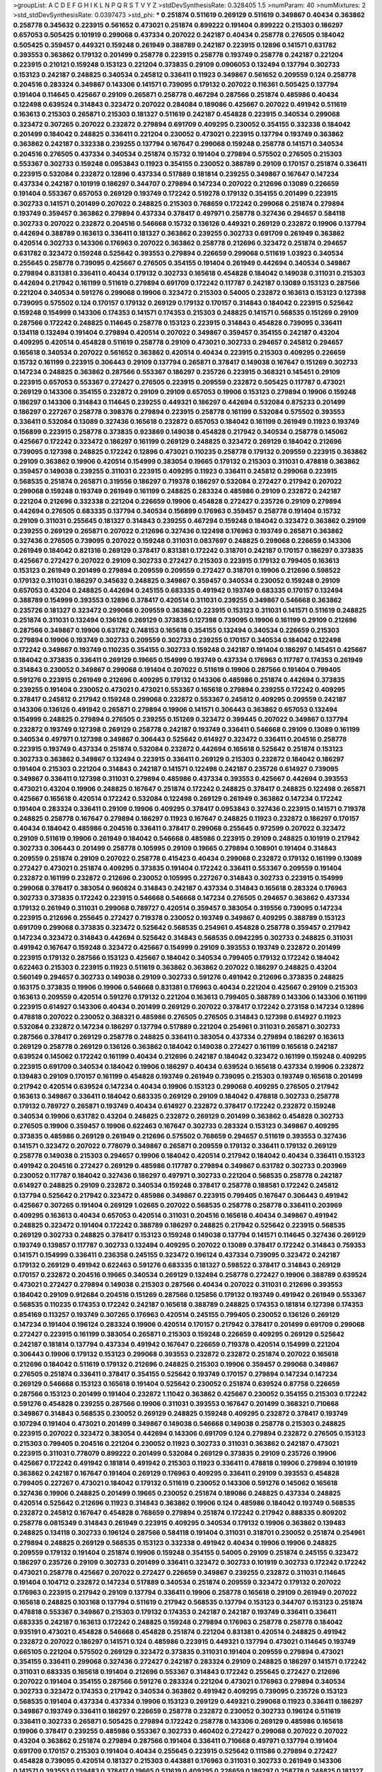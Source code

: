 >groupList:
A C D E F G H I K L
N P Q R S T V Y Z 
>stdDevSynthesisRate:
0.328405 1.5 
>numParam:
40
>numMixtures:
2
>std_stdDevSynthesisRate:
0.0397473
>std_phi:
***
0.251874 0.511619 0.269129 0.511619 0.349867 0.40434 0.363862 0.258778 0.345632 0.223915
0.561652 0.473021 0.251874 0.899222 0.191404 0.899222 0.215303 0.186297 0.657053 0.505425
0.101919 0.299068 0.437334 0.207022 0.242187 0.40434 0.258778 0.276505 0.184042 0.505425
0.359457 0.449321 0.159248 0.261949 0.388789 0.242187 0.223915 0.12896 0.141571 0.631782
0.393553 0.363862 0.179132 0.201499 0.258778 0.223915 0.258778 0.193749 0.258778 0.242187
0.221204 0.223915 0.210121 0.159248 0.153123 0.221204 0.373835 0.29109 0.0906053 0.132494
0.137794 0.302733 0.153123 0.242187 0.248825 0.340534 0.245812 0.336411 0.11923 0.349867
0.561652 0.209559 0.124 0.258778 0.204516 0.283324 0.349867 0.143306 0.141571 0.739095
0.179132 0.207022 0.116361 0.505425 0.137794 0.191404 0.114645 0.425667 0.29109 0.265871
0.258778 0.467294 0.287566 0.251874 0.485986 0.40434 0.122498 0.639524 0.314843 0.323472
0.207022 0.284084 0.189086 0.425667 0.207022 0.491942 0.511619 0.163613 0.215303 0.265871
0.215303 0.181327 0.511619 0.242187 0.454828 0.223915 0.340534 0.299068 0.323472 0.307265
0.207022 0.232872 0.279894 0.691709 0.409295 0.230052 0.354155 0.332338 0.184042 0.201499
0.184042 0.248825 0.336411 0.221204 0.230052 0.473021 0.223915 0.137794 0.193749 0.363862
0.363862 0.242187 0.332338 0.239255 0.137794 0.167647 0.299068 0.159248 0.258778 0.141571
0.340534 0.204516 0.276505 0.437334 0.340534 0.251874 0.15732 0.191404 0.279894 0.575502
0.276505 0.215303 0.553367 0.302733 0.159248 0.0953843 0.11923 0.354155 0.230052 0.388789
0.29109 0.170157 0.251874 0.336411 0.223915 0.532084 0.232872 0.12896 0.437334 0.517889
0.181814 0.239255 0.349867 0.167647 0.147234 0.437334 0.242187 0.101919 0.186297 0.344707
0.279894 0.147234 0.207022 0.212696 0.13089 0.226659 0.191404 0.553367 0.657053 0.269129
0.193749 0.172242 0.519278 0.179132 0.354155 0.201499 0.223915 0.302733 0.141571 0.201499
0.207022 0.248825 0.215303 0.768659 0.172242 0.299068 0.251874 0.279894 0.193749 0.359457
0.363862 0.279894 0.437334 0.378417 0.497971 0.258778 0.327436 0.294657 0.584118 0.302733
0.207022 0.232872 0.204516 0.546668 0.15732 0.136126 0.449321 0.269129 0.232872 0.19906
0.137794 0.442694 0.388789 0.163613 0.336411 0.181327 0.363862 0.239255 0.302733 0.691709
0.261949 0.363862 0.420514 0.302733 0.143306 0.176963 0.207022 0.363862 0.258778 0.212696
0.323472 0.251874 0.294657 0.631782 0.323472 0.159248 0.525642 0.393553 0.279894 0.226659
0.299068 0.511619 1.03923 0.340534 0.255645 0.258778 0.739095 0.425667 0.276505 0.354155
0.191404 0.261949 0.442694 0.340534 0.349867 0.279894 0.831381 0.336411 0.40434 0.179132
0.302733 0.165618 0.454828 0.184042 0.149038 0.311031 0.215303 0.442694 0.217942 0.161199
0.511619 0.279894 0.691709 0.172242 0.117787 0.242187 0.13089 0.153123 0.287566 0.221204
0.340534 0.591276 0.299068 0.19906 0.323472 0.215303 0.54005 0.232872 0.163613 0.153123
0.127398 0.739095 0.575502 0.124 0.170157 0.179132 0.269129 0.179132 0.170157 0.314843
0.184042 0.223915 0.525642 0.159248 0.154999 0.143306 0.174353 0.141571 0.174353 0.215303
0.248825 0.141571 0.568535 0.151269 0.29109 0.287566 0.172242 0.248825 0.114645 0.258778
0.153123 0.223915 0.314843 0.454828 0.739095 0.336411 0.134118 0.132494 0.191404 0.279894
0.420514 0.207022 0.349867 0.359457 0.354155 0.242187 0.43204 0.409295 0.420514 0.454828
0.511619 0.258778 0.29109 0.473021 0.302733 0.294657 0.245812 0.294657 0.165618 0.340534
0.207022 0.561652 0.363862 0.420514 0.40434 0.223915 0.215303 0.409295 0.226659 0.15732
0.161199 0.223915 0.306443 0.29109 0.137794 0.265871 0.378417 0.149038 0.167647 0.151269
0.302733 0.147234 0.248825 0.363862 0.287566 0.553367 0.186297 0.235726 0.223915 0.368321
0.145451 0.29109 0.223915 0.657053 0.553367 0.272427 0.276505 0.223915 0.209559 0.232872
0.505425 0.117787 0.473021 0.269129 0.143306 0.354155 0.232872 0.29109 0.29109 0.657053
0.19906 0.153123 0.279894 0.19906 0.159248 0.186297 0.143306 0.314843 0.114645 0.239255
0.449321 0.186297 0.442694 0.532084 0.875233 0.201499 0.186297 0.227267 0.258778 0.398376
0.279894 0.223915 0.258778 0.161199 0.532084 0.575502 0.393553 0.336411 0.532084 0.13089
0.327436 0.165618 0.232872 0.657053 0.184042 0.161199 0.261949 0.11923 0.193749 0.156899
0.223915 0.258778 0.373835 0.923869 0.149038 0.454828 0.217942 0.340534 0.258778 0.145062
0.425667 0.172242 0.323472 0.186297 0.161199 0.269129 0.248825 0.323472 0.269129 0.184042
0.212696 0.739095 0.127398 0.248825 0.172242 0.12896 0.473021 0.110235 0.258778 0.179132
0.209559 0.223915 0.363862 0.29109 0.363862 0.19906 0.420514 0.154999 0.383054 0.19665
0.179132 0.215303 0.311031 0.478818 0.363862 0.359457 0.149038 0.239255 0.311031 0.223915
0.409295 0.11923 0.336411 0.245812 0.299068 0.223915 0.568535 0.251874 0.265871 0.319556
0.186297 0.719378 0.186297 0.532084 0.272427 0.217942 0.207022 0.299068 0.159248 0.193749
0.261949 0.161199 0.248825 0.283324 0.485986 0.29109 0.232872 0.242187 0.221204 0.212696
0.332338 0.221204 0.226659 0.19906 0.454828 0.272427 0.235726 0.29109 0.279894 0.442694
0.276505 0.683335 0.137794 0.340534 0.156899 0.176963 0.359457 0.258778 0.191404 0.15732
0.29109 0.311031 0.255645 0.181327 0.314843 0.239255 0.467294 0.159248 0.184042 0.323472
0.363862 0.29109 0.239255 0.269129 0.265871 0.207022 0.212696 0.327436 0.122498 0.176963
0.193749 0.265871 0.363862 0.327436 0.276505 0.739095 0.207022 0.159248 0.311031 0.0837697
0.248825 0.299068 0.226659 0.143306 0.261949 0.184042 0.821316 0.269129 0.378417 0.831381
0.172242 0.318701 0.242187 0.170157 0.186297 0.373835 0.425667 0.272427 0.207022 0.29109
0.302733 0.272427 0.215303 0.223915 0.179132 0.799405 0.163613 0.153123 0.261949 0.201499
0.279894 0.209559 0.209559 0.272427 0.318701 0.19906 0.212696 0.598522 0.179132 0.311031
0.186297 0.345632 0.248825 0.349867 0.359457 0.340534 0.230052 0.159248 0.29109 0.657053
0.43204 0.248825 0.442694 0.245155 0.683335 0.491942 0.193749 0.683335 0.170157 0.132494
0.388789 0.154999 0.393553 0.12896 0.378417 0.420514 0.311031 0.239255 0.349867 0.546668
0.363862 0.235726 0.181327 0.323472 0.299068 0.209559 0.363862 0.223915 0.153123 0.311031
0.141571 0.511619 0.248825 0.251874 0.311031 0.132494 0.136126 0.269129 0.373835 0.127398
0.739095 0.19906 0.161199 0.29109 0.212696 0.287566 0.349867 0.19906 0.631782 0.748153
0.165618 0.354155 0.132494 0.340534 0.226659 0.215303 0.279894 0.19906 0.193749 0.302733
0.209559 0.302733 0.239255 0.170157 0.340534 0.184042 0.122498 0.172242 0.349867 0.193749
0.110235 0.354155 0.302733 0.159248 0.242187 0.191404 0.186297 0.145451 0.425667 0.184042
0.373835 0.336411 0.269129 0.19665 0.154999 0.193749 0.437334 0.176963 0.117787 0.174353
0.261949 0.314843 0.230052 0.349867 0.299068 0.191404 0.207022 0.511619 0.19906 0.287566
0.191404 0.799405 0.591276 0.223915 0.261949 0.212696 0.409295 0.179132 0.143306 0.485986
0.251874 0.442694 0.373835 0.239255 0.191404 0.230052 0.473021 0.473021 0.553367 0.165618
0.279894 0.239255 0.172242 0.409295 0.378417 0.245812 0.217942 0.159248 0.299068 0.232872
0.553367 0.245812 0.409295 0.209559 0.242187 0.143306 0.136126 0.491942 0.265871 0.279894
0.19906 0.141571 0.306443 0.363862 0.657053 0.132494 0.154999 0.248825 0.279894 0.276505
0.239255 0.151269 0.323472 0.399445 0.207022 0.349867 0.137794 0.232872 0.193749 0.127398
0.269129 0.258778 0.242187 0.193749 0.336411 0.546668 0.29109 0.13089 0.161199 0.340534
0.497971 0.127398 0.349867 0.306443 0.525642 0.614927 0.323472 0.336411 0.204516 0.258778
0.223915 0.193749 0.437334 0.251874 0.532084 0.232872 0.442694 0.165618 0.525642 0.251874
0.153123 0.302733 0.363862 0.349867 0.132494 0.223915 0.336411 0.269129 0.215303 0.232872
0.184042 0.186297 0.191404 0.215303 0.221204 0.314843 0.242187 0.141571 0.122498 0.242187
0.235726 0.614927 0.739095 0.349867 0.336411 0.127398 0.311031 0.279894 0.485986 0.437334
0.393553 0.425667 0.442694 0.393553 0.473021 0.43204 0.19906 0.248825 0.167647 0.251874
0.172242 0.248825 0.378417 0.248825 0.122498 0.265871 0.425667 0.165618 0.420514 0.172242
0.532084 0.122498 0.269129 0.261949 0.363862 0.147234 0.172242 0.191404 0.283324 0.336411
0.29109 0.19906 0.409295 0.378417 0.0953843 0.327436 0.223915 0.141571 0.719378 0.248825
0.258778 0.167647 0.279894 0.186297 0.11923 0.167647 0.248825 0.11923 0.232872 0.186297
0.170157 0.40434 0.184042 0.485986 0.204516 0.336411 0.378417 0.299068 0.255645 0.972599
0.207022 0.323472 0.29109 0.511619 0.19906 0.261949 0.184042 0.546668 0.485986 0.223915
0.29109 0.248825 0.101919 0.217942 0.302733 0.306443 0.201499 0.258778 0.105995 0.29109
0.19665 0.279894 0.108901 0.191404 0.314843 0.209559 0.251874 0.29109 0.207022 0.258778
0.415423 0.40434 0.299068 0.232872 0.179132 0.161199 0.13089 0.272427 0.473021 0.251874
0.409295 0.373835 0.191404 0.172242 0.336411 0.553367 0.209559 0.191404 0.232872 0.161199
0.232872 0.212696 0.230052 0.105995 0.227267 0.314843 0.302733 0.223915 0.154999 0.299068
0.378417 0.383054 0.960824 0.314843 0.242187 0.437334 0.314843 0.165618 0.283324 0.176963
0.302733 0.373835 0.172242 0.223915 0.546668 0.546668 0.147234 0.276505 0.294657 0.363862
0.437334 0.179132 0.261949 0.311031 0.299068 0.789727 0.420514 0.359457 0.383054 0.319556
0.739095 0.147234 0.223915 0.212696 0.255645 0.272427 0.719378 0.230052 0.193749 0.349867
0.409295 0.388789 0.153123 0.691709 0.299068 0.373835 0.323472 0.525642 0.568535 0.254961
0.454828 0.258778 0.359457 0.217942 0.147234 0.323472 0.314843 0.442694 0.525642 0.314843
0.568535 0.0942295 0.302733 0.248825 0.311031 0.491942 0.167647 0.159248 0.323472 0.425667
0.154999 0.29109 0.393553 0.193749 0.232872 0.201499 0.223915 0.179132 0.287566 0.153123
0.425667 0.184042 0.340534 0.799405 0.179132 0.172242 0.184042 0.622463 0.215303 0.223915
0.11923 0.511619 0.363862 0.363862 0.207022 0.186297 0.248825 0.43204 0.560149 0.294657
0.302733 0.149038 0.29109 0.302733 0.591276 0.491942 0.212696 0.373835 0.248825 0.163175
0.373835 0.19906 0.19906 0.546668 0.831381 0.176963 0.40434 0.221204 0.425667 0.29109
0.215303 0.163613 0.209559 0.420514 0.591276 0.179132 0.221204 0.163613 0.799405 0.388789
0.143306 0.143306 0.161199 0.223915 0.614927 0.143306 0.40434 0.201499 0.269129 0.207022
0.378417 0.172242 0.273158 0.147234 0.12896 0.478818 0.207022 0.230052 0.368321 0.485986
0.276505 0.276505 0.314843 0.127398 0.614927 0.11923 0.532084 0.232872 0.147234 0.186297
0.137794 0.517889 0.221204 0.254961 0.311031 0.265871 0.302733 0.287566 0.378417 0.269129
0.258778 0.248825 0.336411 0.383054 0.437334 0.279894 0.186297 0.163613 0.269129 0.258778
0.269129 0.136126 0.363862 0.184042 0.149038 0.272427 0.161199 0.165618 0.242187 0.639524
0.145062 0.172242 0.161199 0.40434 0.212696 0.242187 0.184042 0.323472 0.161199 0.159248
0.409295 0.223915 0.691709 0.340534 0.184042 0.19906 0.186297 0.40434 0.639524 0.165618
0.437334 0.19906 0.232872 0.139483 0.29109 0.170157 0.161199 0.454828 0.193749 0.261949
0.739095 0.215303 0.193749 0.165618 0.201499 0.217942 0.420514 0.639524 0.147234 0.40434
0.19906 0.153123 0.299068 0.409295 0.276505 0.217942 0.163613 0.349867 0.336411 0.184042
0.683335 0.269129 0.29109 0.184042 0.478818 0.302733 0.258778 0.179132 0.789727 0.265871
0.193749 0.40434 0.614927 0.232872 0.378417 0.172242 0.232872 0.159248 0.340534 0.19906
0.631782 0.43204 0.248825 0.232872 0.269129 0.201499 0.363862 0.454828 0.302733 0.276505
0.19906 0.359457 0.19906 0.622463 0.167647 0.302733 0.283324 0.153123 0.349867 0.409295
0.373835 0.485986 0.269129 0.261949 0.212696 0.575502 0.768659 0.294657 0.511619 0.393553
0.327436 0.141571 0.323472 0.207022 0.778079 0.349867 0.265871 0.209559 0.179132 0.336411
0.179132 0.269129 0.258778 0.149038 0.215303 0.294657 0.19906 0.184042 0.420514 0.217942
0.184042 0.40434 0.336411 0.153123 0.491942 0.204516 0.272427 0.269129 0.485986 0.117787
0.279894 0.349867 0.631782 0.302733 0.203969 0.230052 0.117787 0.184042 0.327436 0.186297
0.497971 0.302733 0.221204 0.568535 0.258778 0.242187 0.614927 0.248825 0.29109 0.232872
0.340534 0.159248 0.378417 0.258778 0.188581 0.172242 0.245812 0.137794 0.525642 0.217942
0.323472 0.485986 0.349867 0.223915 0.799405 0.167647 0.306443 0.491942 0.425667 0.307265
0.191404 0.269129 1.02665 0.207022 0.568535 0.258778 0.258778 0.336411 0.203969 0.409295
0.163613 0.40434 0.657053 0.420514 0.311031 0.204516 0.165618 0.40434 0.349867 0.491942
0.248825 0.323472 0.191404 0.172242 0.388789 0.186297 0.248825 0.217942 0.525642 0.223915
0.568535 0.269129 0.302733 0.248825 0.378417 0.153123 0.159248 0.149038 0.137794 0.141571
0.114645 0.327436 0.269129 0.193749 0.139857 0.117787 0.302733 0.132494 0.409295 0.207022
0.13089 0.378417 0.172242 0.314843 0.759353 0.141571 0.154999 0.336411 0.236358 0.245155
0.323472 0.196124 0.437334 0.739095 0.323472 0.242187 0.179132 0.269129 0.491942 0.622463
0.591276 0.683335 0.181327 0.598522 0.378417 0.314843 0.269129 0.170157 0.232872 0.204516
0.19665 0.340534 0.269129 0.132494 0.258778 0.272427 0.19906 0.388789 0.639524 0.473021
0.272427 0.279894 0.149038 0.215303 0.287566 0.40434 0.207022 0.311031 0.212696 0.393553
0.184042 0.29109 0.912684 0.204516 0.151269 0.287566 0.125856 0.179132 0.193749 0.491942
0.261949 0.553367 0.568535 0.110235 0.174353 0.172242 0.242187 0.165618 0.388789 0.248825
0.174353 0.181814 0.127398 0.174353 0.854169 0.113257 0.193749 0.307265 0.176963 0.420514
0.245155 0.799405 0.230052 0.136126 0.269129 0.147234 0.191404 0.196124 0.283324 0.19906
0.420514 0.170157 0.217942 0.378417 0.201499 0.691709 0.299068 0.272427 0.223915 0.161199
0.383054 0.265871 0.215303 0.159248 0.226659 0.409295 0.269129 0.525642 0.242187 0.181814
0.137794 0.437334 0.491942 0.167647 0.226659 0.719378 0.420514 0.154999 0.221204 0.306443
0.19906 0.179132 0.153123 0.299068 0.393553 0.232872 0.232872 0.251874 0.207022 0.165618
0.212696 0.184042 0.511619 0.179132 0.212696 0.248825 0.215303 0.19906 0.359457 0.299068
0.349867 0.276505 0.251874 0.336411 0.378417 0.354155 0.525642 0.193749 0.170157 0.279894
0.147234 0.147234 0.269129 0.546668 0.153123 0.165618 0.191404 0.525642 0.230052 0.251874
0.639524 0.87758 0.226659 0.287566 0.153123 0.201499 0.191404 0.232872 1.11042 0.363862
0.425667 0.230052 0.354155 0.215303 0.172242 0.591276 0.454828 0.239255 0.287566 0.19906
0.311031 0.393553 0.167647 0.201499 0.368321 0.710668 0.349867 0.314843 0.568535 0.230052
0.269129 0.248825 0.159248 0.409295 0.232872 0.378417 0.193749 0.107294 0.191404 0.473021
0.201499 0.349867 0.149038 0.546668 0.149038 0.258778 0.215303 0.248825 0.223915 0.207022
0.323472 0.383054 0.442694 0.143306 0.691709 0.124 0.279894 0.232872 0.276505 0.153123
0.215303 0.799405 0.204516 0.221204 0.230052 0.11923 0.302733 0.311031 0.363862 0.242187
0.473021 0.223915 0.311031 0.778079 0.899222 0.201499 0.532084 0.269129 0.373835 0.29109
0.235726 0.19906 0.425667 0.172242 0.491942 0.181814 0.491942 0.215303 0.11923 0.336411
0.478818 0.19906 0.279894 0.101919 0.363862 0.242187 0.167647 0.191404 0.269129 0.176963
0.409295 0.336411 0.29109 0.393553 0.454828 0.799405 0.227267 0.473021 0.184042 0.179132
0.511619 0.230052 0.143306 0.591276 0.145062 0.165618 0.327436 0.19906 0.248825 0.201499
0.19665 0.230052 0.251874 0.189086 0.248825 0.437334 0.248825 0.420514 0.525642 0.212696
0.11923 0.314843 0.363862 0.19906 0.124 0.485986 0.184042 0.193749 0.568535 0.232872
0.245812 0.167647 0.454828 0.768659 0.279894 0.251874 0.172242 0.217942 0.888335 0.809202
0.258778 0.0815349 0.314843 0.261949 0.223915 0.409295 0.340534 0.179132 0.19906 0.363862
0.139483 0.248825 0.134118 0.302733 0.196124 0.287566 0.584118 0.191404 0.311031 0.318701
0.230052 0.251874 0.254961 0.279894 0.248825 0.269129 0.568535 0.153123 0.332338 0.491942
0.40434 0.19906 0.19906 0.248825 0.209559 0.179132 0.191404 0.251874 0.19906 0.159248
0.354155 0.54005 0.29109 0.251874 0.245155 0.323472 0.186297 0.235726 0.29109 0.302733
0.201499 0.336411 0.323472 0.302733 0.101919 0.302733 0.172242 0.172242 0.473021 0.258778
0.425667 0.207022 0.272427 0.226659 0.349867 0.239255 0.232872 0.311031 0.114645 0.191404
0.104712 0.232872 0.147234 0.517889 0.340534 0.251874 0.209559 0.323472 0.179132 0.207022
0.176963 0.223915 0.217942 0.29109 0.137794 0.336411 0.19906 0.258778 0.165618 0.29109
0.261949 0.207022 0.165618 0.248825 0.103168 0.137794 0.511619 0.217942 0.568535 0.137794
0.153123 0.344707 0.153123 0.251874 0.478818 0.553367 0.349867 0.215303 0.179132 0.174353
0.242187 0.242187 0.193749 0.336411 0.336411 0.683335 0.242187 0.163613 0.172242 0.248825
0.159248 0.279894 0.176963 0.258778 0.258778 0.184042 0.935191 0.473021 0.454828 0.546668
0.454828 0.251874 0.221204 0.831381 0.420514 0.248825 0.491942 0.232872 0.207022 0.186297
0.141571 0.124 0.485986 0.223915 0.449321 0.137794 0.473021 0.114645 0.193749 0.665105
0.221204 0.575502 0.269129 0.323472 0.373835 0.311031 0.191404 0.209559 0.279894 0.473021
0.354155 0.336411 0.299068 0.327436 0.272427 0.242187 0.283324 0.29109 0.248825 0.186297
0.141571 0.172242 0.311031 0.683335 0.165618 0.191404 0.212696 0.553367 0.314843 0.172242
0.255645 0.272427 0.212696 0.207022 0.191404 0.354155 0.287566 0.591276 0.283324 0.221204
0.473021 0.176963 0.279894 0.340534 0.302733 0.323472 0.174353 0.217942 0.340534 0.363862
0.491942 0.409295 0.739095 0.235726 0.153123 0.568535 0.191404 0.437334 0.437334 0.19906
0.153123 0.269129 0.449321 0.299068 0.11923 0.336411 0.186297 0.349867 0.193749 0.336411
0.186297 0.226659 0.258778 0.232872 0.230052 0.302733 0.196124 0.511619 0.336411 0.302733
0.265871 0.505425 0.279894 0.172242 0.258778 0.143306 0.269129 0.485986 0.165618 0.19906
0.378417 0.239255 0.485986 0.553367 0.302733 0.460402 0.272427 0.299068 0.207022 0.207022
0.43204 0.363862 0.251874 0.279894 0.287566 0.191404 0.336411 0.710668 0.497971 0.137794
0.191404 0.691709 0.170157 0.215303 0.191404 0.40434 0.255645 0.223915 0.525642 0.111586
0.279894 0.272427 0.454828 0.739095 0.420514 0.181327 0.215303 0.443881 0.176963 0.311031
0.302733 0.261949 0.143306 0.141571 0.393553 0.139483 0.378417 0.19665 0.511619 0.409295
0.226659 0.186297 0.258778 0.248825 0.181327 0.147234 0.302733 0.239255 0.283324 0.272427
0.363862 0.314843 0.719378 0.172242 0.799405 0.248825 0.232872 0.327436 0.242187 0.511619
0.683335 0.184042 0.184042 0.251874 0.378417 0.207022 0.230052 0.19906 0.159248 0.201499
0.134118 0.184042 0.349867 0.153123 0.209559 0.159248 0.179132 0.232872 0.279894 0.373835
0.29109 0.137794 0.323472 0.923869 0.485986 0.248825 0.591276 0.150864 0.212696 0.768659
0.327436 0.269129 0.420514 0.147234 0.261949 0.283324 0.302733 0.251874 0.409295 0.11605
0.546668 0.40434 0.532084 0.511619 0.673256 0.191404 0.437334 0.232872 0.302733 0.149038
0.191404 0.302733 0.314843 0.491942 0.153123 0.232872 0.207022 0.179132 0.29109 0.349867
0.420514 0.532084 0.223915 0.269129 0.196124 0.532084 0.108901 0.29109 0.261949 0.373835
0.269129 0.149038 0.258778 0.232872 0.279894 0.29109 0.122498 0.622463 0.368321 0.349867
0.311031 0.575502 0.29109 0.299068 0.19906 0.165618 0.149038 0.251874 0.336411 0.505425
0.223915 0.275766 0.40434 0.349867 0.239255 0.584118 0.40434 0.345632 0.614927 0.179132
0.122498 0.258778 0.255645 0.179132 0.248825 0.302733 0.378417 0.153123 0.340534 0.204516
0.15732 0.657053 0.276505 0.276505 0.327436 0.221204 0.639524 0.314843 0.831381 0.437334
0.137794 0.272427 0.11923 0.125856 0.232872 0.217942 0.163613 0.279894 0.363862 0.215303
0.174353 0.336411 0.124 0.378417 0.242187 0.363862 0.19906 0.221204 0.19906 0.127398
0.134118 0.299068 0.349867 0.269129 0.223915 0.279894 0.191404 0.393553 0.665105 0.888335
0.409295 0.302733 0.215303 0.242187 0.167647 0.191404 0.232872 0.165618 0.193749 0.491942
0.132494 0.614927 0.340534 0.184042 0.215303 0.269129 0.153123 0.258778 0.314843 0.179132
0.299068 0.19906 0.454828 0.258778 0.511619 0.159248 0.186297 0.235726 0.239255 0.223915
0.575502 0.207022 0.294657 0.186297 0.491942 0.221204 0.184042 0.232872 0.163613 0.232872
0.437334 0.141571 0.174353 0.631782 0.191404 0.186297 0.683335 0.311031 0.388789 0.568535
0.207022 0.40434 0.153123 0.311031 0.327436 0.525642 0.19906 0.306443 0.525642 0.154999
0.302733 0.40434 0.287566 0.323472 0.478818 0.209559 0.239255 0.215303 0.261949 0.388789
0.425667 0.19906 0.349867 0.553367 0.336411 0.217942 0.314843 0.279894 0.235726 0.665105
0.141571 0.232872 0.153123 0.311031 0.159248 0.302733 0.255645 0.159248 0.302733 0.272427
0.295447 0.29109 0.261949 0.398376 0.176963 0.258778 0.258778 0.127398 0.373835 0.261949
0.442694 0.279894 0.258778 0.223915 0.193749 0.242187 0.345632 0.215303 0.153123 0.425667
0.378417 0.201499 0.314843 0.212696 0.323472 0.165618 0.212696 0.272427 0.388789 0.207022
0.768659 0.614927 0.215303 0.191404 0.139483 0.165618 0.748153 0.373835 0.568535 0.19906
0.279894 0.258778 0.159248 0.153123 0.314843 0.29109 0.159248 0.221204 0.311031 0.279894
0.683335 0.125856 0.768659 0.172242 0.363862 0.172242 0.283324 0.191404 0.186297 0.165618
0.269129 0.265871 0.230052 0.311031 0.349867 0.710668 0.186297 0.393553 0.287566 0.248825
0.568535 0.154999 0.287566 0.553367 0.269129 0.172242 0.485986 0.165618 0.223915 0.739095
0.124 0.242187 0.137794 0.302733 0.29109 0.201499 0.186297 0.269129 0.505425 0.132494
0.245812 0.378417 0.207022 0.176963 0.639524 0.614927 0.29109 0.314843 0.265871 0.221204
0.437334 0.345632 0.349867 0.393553 0.207022 0.517889 0.193749 0.442694 0.232872 0.864637
0.215303 0.186297 0.568535 0.147234 0.251874 0.505425 0.505425 0.223915 0.258778 0.141571
0.149038 0.258778 0.230052 0.683335 0.11923 0.591276 0.511619 0.179132 0.425667 0.279894
0.125856 0.311031 0.179132 0.223915 0.378417 0.437334 0.258778 0.373835 0.12896 0.232872
0.546668 0.359457 0.683335 0.217942 0.232872 0.318701 0.174353 0.172242 0.0928397 0.132494
0.568535 0.40434 0.221204 0.239255 0.170157 0.546668 0.311031 0.276505 0.143306 0.420514
0.167647 0.302733 0.191404 0.40434 0.254961 0.226659 0.113257 0.354155 0.258778 0.29109
0.242187 0.454828 0.248825 0.193749 0.179132 0.409295 0.336411 0.314843 0.437334 0.184042
0.378417 0.186297 0.103168 0.151269 0.336411 0.272427 0.207022 0.388789 0.226659 0.511619
0.258778 0.591276 0.172242 0.232872 0.223915 0.323472 0.117787 0.314843 0.373835 0.923869
0.393553 0.251874 0.314843 0.217942 0.299068 0.29109 0.161199 0.323472 0.186297 0.525642
0.242187 0.336411 0.575502 0.340534 0.425667 0.167647 0.437334 0.181327 0.223915 0.230052
0.29109 0.363862 0.217942 0.170157 0.323472 0.165618 0.251874 0.420514 0.467294 0.378417
0.235726 0.311031 0.546668 0.184042 0.614927 0.409295 0.454828 0.201499 0.499306 0.888335
0.251874 0.393553 0.223915 0.40434 0.511619 0.473021 0.665105 0.232872 1.0115 0.179132
0.287566 0.245155 0.159248 0.691709 0.258778 0.191404 0.226659 0.226659 1.24907 0.153123
0.302733 0.354155 1.21575 0.223915 0.40434 0.532084 0.172242 0.132494 0.759353 0.19906
0.831381 0.137794 0.279894 0.212696 0.525642 0.217942 0.449321 0.258778 0.191404 0.340534
0.258778 0.546668 0.647362 0.946652 0.639524 0.43204 0.193749 0.719378 0.223915 0.242187
0.393553 0.248825 0.332338 0.186297 0.230052 0.311031 0.854169 0.336411 0.40434 0.223915
0.0991997 0.184042 0.378417 0.378417 0.191404 0.497971 0.11923 0.261949 0.172242 0.159248
0.491942 0.154999 0.191404 0.141571 0.302733 0.215303 0.147234 0.349867 0.170157 0.454828
0.378417 0.201499 0.373835 0.19906 0.378417 0.0930887 0.467294 0.437334 0.19906 0.491942
0.923869 0.181327 0.340534 0.311031 0.215303 0.248825 0.251874 0.137794 0.607482 0.768659
0.204516 0.568535 0.598522 0.473021 0.491942 0.179132 0.215303 0.473021 0.425667 0.591276
0.40434 0.223915 0.54005 0.207022 0.340534 0.161199 0.19906 0.258778 0.388789 0.739095
0.378417 0.181327 0.223915 0.147234 0.232872 0.186297 0.473021 0.473021 0.165618 0.239255
0.143306 0.193749 0.201499 0.29109 0.251874 0.614927 0.186297 0.242187 0.251874 0.511619
0.186297 0.336411 0.153123 0.167647 0.179132 0.215303 0.437334 1.03923 0.336411 0.139483
0.143306 0.104712 0.546668 0.251874 0.251874 0.497971 0.368321 0.299068 0.373835 0.204516
0.336411 0.184042 0.232872 0.154999 0.19906 0.258778 0.683335 0.757322 0.165618 0.223915
0.239255 0.299068 0.186297 0.207022 0.137794 0.354155 0.230052 0.239255 0.170157 0.165618
0.134118 0.561652 0.778079 0.242187 0.141571 0.272427 0.143306 0.323472 0.207022 0.137794
0.255645 0.511619 0.19906 0.279894 0.165618 0.239255 0.242187 0.40434 0.584118 0.279894
0.739095 0.223915 0.191404 0.207022 0.409295 0.163613 0.217942 0.179132 0.236358 0.165618
0.201499 0.276505 0.223915 0.193749 0.311031 0.420514 0.299068 0.215303 0.437334 0.631782
0.147234 0.29109 0.193749 0.454828 0.491942 0.226659 0.207022 0.505425 0.223915 0.167647
0.29109 0.378417 0.239255 0.172242 0.299068 0.159248 0.368321 0.532084 0.420514 0.311031
0.193749 0.136126 0.172242 0.217942 0.511619 0.201499 0.302733 0.622463 0.275766 0.314843
0.161199 0.137794 0.425667 0.269129 0.139483 0.378417 0.204516 0.209559 0.454828 0.323472
0.369309 0.147234 0.179132 0.294657 0.184042 0.354155 0.165618 0.373835 0.388789 0.132494
0.239255 0.101919 0.161199 0.473021 0.311031 0.242187 0.799405 0.134118 0.40434 0.191404
0.248825 0.223915 0.261949 0.215303 0.425667 0.491942 0.279894 0.248825 0.359457 0.276505
0.631782 0.299068 0.209559 0.363862 0.217942 0.314843 0.165618 0.239255 0.191404 0.454828
0.13089 0.420514 0.299068 0.269129 0.302733 0.323472 0.209559 0.248825 0.223915 0.454828
0.409295 0.215303 0.789727 0.710668 0.383054 0.340534 0.340534 0.467294 0.127398 0.137794
0.485986 0.184042 0.373835 0.336411 0.232872 0.378417 0.265871 0.153123 0.311031 0.336411
0.248825 0.420514 0.251874 0.186297 0.188581 0.276505 0.336411 0.248825 0.302733 0.29109
0.473021 0.323472 0.311031 0.378417 0.614927 0.575502 0.532084 0.553367 0.261949 0.923869
0.242187 0.258778 0.700186 0.454828 0.299068 0.242187 0.378417 0.251874 0.388789 0.176963
0.302733 0.191404 0.186297 0.19906 0.314843 0.511619 0.251874 0.373835 0.232872 0.460402
0.349867 0.245812 0.258778 0.239255 0.279894 0.425667 0.232872 0.116361 0.568535 0.176963
0.207022 0.223915 0.209559 0.340534 0.201499 0.630092 0.251874 0.172242 0.327436 0.139483
0.179132 0.29109 0.454828 0.132494 0.235726 0.591276 0.283324 0.172242 0.251874 0.454828
0.639524 0.265871 0.230052 0.147234 0.425667 0.167647 0.223915 0.242187 0.294657 0.393553
0.227267 0.239255 0.13089 0.302733 0.497971 0.215303 0.299068 0.159248 0.553367 0.311031
0.122498 0.789727 0.739095 0.223915 0.349867 0.409295 0.154999 0.153123 0.258778 0.345632
0.159248 0.409295 0.193749 0.136126 0.665105 0.409295 0.207022 0.242187 0.242187 0.657053
0.176963 0.193749 0.248825 0.251874 0.314843 0.207022 0.124 0.154999 0.414311 0.553367
0.186297 0.354155 0.710668 0.165618 0.239255 0.657053 0.336411 0.87758 0.170157 0.207022
0.226659 0.125856 0.172242 0.143306 0.184042 0.269129 0.276505 0.248825 0.196124 0.538605
0.345632 0.239255 0.221204 0.207022 0.40434 0.245155 0.230052 0.349867 0.193749 0.393553
0.336411 0.373835 0.147234 0.454828 0.497971 0.153123 0.491942 0.631782 0.154999 0.165618
0.184042 0.546668 0.294657 0.232872 0.532084 0.193749 0.430884 0.359457 0.378417 0.19906
0.188581 0.239255 0.19906 0.657053 0.363862 0.242187 0.789727 0.258778 0.314843 0.546668
0.279894 0.373835 0.242187 0.491942 0.336411 0.239255 0.437334 0.258778 0.373835 0.159248
0.491942 0.511619 0.215303 0.40434 0.107294 0.314843 0.491942 0.215303 0.999257 0.639524
0.568535 0.40434 0.276505 0.437334 0.122498 0.323472 0.710668 0.13089 0.302733 0.232872
0.639524 0.207022 0.302733 0.258778 0.388789 0.505425 0.165618 0.215303 0.323472 0.323472
0.242187 0.184042 0.279894 0.154999 0.388789 0.172242 0.294657 0.165618 0.242187 0.272427
0.141571 0.425667 0.201499 0.137794 0.261949 0.299068 0.323472 0.454828 0.207022 0.261949
0.232872 0.437334 0.221204 0.261949 0.242187 0.388789 0.188581 0.568535 0.165618 0.739095
0.442694 0.227267 0.29109 0.165618 0.209559 0.223915 0.232872 0.299068 0.201499 0.221204
0.165618 0.215303 0.165618 0.332338 0.279894 0.454828 0.217942 0.467294 0.193749 0.388789
0.269129 0.591276 0.359457 0.163613 0.639524 0.223915 0.172242 0.239255 0.29109 0.236358
0.150864 0.299068 0.172242 0.255645 0.368321 1.0808 0.323472 0.425667 0.279894 0.363862
0.261949 0.201499 0.491942 0.591276 0.683335 0.665105 0.437334 0.258778 0.251874 0.163613
0.11923 0.174353 0.176963 0.251874 0.193749 0.359457 0.768659 0.204516 0.223915 0.719378
0.153123 0.363862 0.176963 0.299068 0.141571 0.272427 0.279894 0.226659 0.473021 0.29109
0.460402 0.15732 0.29109 0.201499 0.248825 0.261949 0.409295 0.269129 0.442694 0.165618
0.442694 0.302733 0.40434 0.665105 0.248825 0.176963 0.378417 0.311031 0.186297 0.235726
0.649098 0.29109 0.279894 0.269129 0.415423 0.19906 0.359457 0.176963 0.473021 0.227267
0.454828 0.120692 0.302733 0.179132 0.340534 0.332338 0.294657 0.323472 0.137794 0.217942
0.420514 0.460402 0.179132 0.279894 0.207022 0.242187 0.409295 0.420514 0.279894 0.739095
0.354155 0.193749 0.269129 0.505425 0.223915 0.215303 0.201499 0.215303 0.420514 0.215303
0.0953843 0.269129 0.215303 0.124 0.163613 0.299068 0.261949 0.272427 0.196124 0.261949
0.124 0.165618 0.248825 0.242187 0.172242 0.258778 0.279894 0.279894 0.159248 0.314843
0.349867 0.179132 0.719378 0.442694 0.739095 0.153123 0.960824 0.230052 0.388789 0.239255
0.691709 0.454828 0.19906 0.167647 0.248825 0.398376 0.511619 0.159248 0.232872 0.302733
0.29109 0.40434 0.19906 0.473021 0.359457 0.172242 0.193749 0.147234 0.239255 0.276505
0.748153 0.117787 0.460402 0.511619 0.153123 0.193749 0.497971 0.561652 0.223915 0.209559
0.215303 0.105995 0.363862 0.186297 0.378417 0.29109 0.236358 0.538605 0.161199 0.378417
0.143306 0.393553 0.269129 0.29109 0.279894 0.29109 0.209559 0.191404 0.511619 0.193749
0.442694 0.165618 0.532084 0.491942 0.212696 0.165618 0.272427 0.568535 0.575502 0.294657
0.349867 0.383054 0.972599 0.269129 0.378417 0.179132 0.165618 0.258778 0.248825 0.299068
0.226659 0.242187 0.172242 0.179132 0.193749 0.137794 0.255645 0.437334 0.165618 0.29109
0.657053 0.719378 0.170157 0.232872 0.398376 0.336411 0.269129 0.302733 0.314843 0.248825
0.261949 0.122498 0.159248 0.226659 0.153123 0.248825 0.269129 0.221204 0.393553 0.165618
0.19906 0.607482 0.217942 0.314843 0.614927 0.179132 0.201499 0.478818 0.242187 0.314843
0.232872 0.239255 0.294657 0.665105 0.261949 0.242187 0.159248 0.517889 0.323472 0.137794
0.248825 0.591276 0.215303 0.149038 0.248825 0.327436 0.302733 0.272427 0.349867 0.269129
0.437334 0.279894 0.467294 0.251874 0.311031 0.332338 0.242187 0.279894 0.393553 0.647362
0.154999 0.143306 0.207022 0.311031 0.354155 0.323472 0.388789 0.437334 0.19906 0.186297
0.467294 0.215303 0.591276 0.349867 0.323472 0.113257 0.345632 0.363862 0.165618 0.420514
0.12896 0.349867 0.710668 0.242187 0.302733 0.789727 0.215303 0.314843 0.460402 0.363862
0.778079 0.454828 0.363862 0.460402 0.299068 0.29109 0.591276 0.598522 0.279894 0.207022
0.261949 0.193749 0.193749 0.207022 0.29109 0.154999 0.12896 0.258778 0.217942 0.242187
0.491942 0.279894 0.340534 0.226659 0.191404 0.223915 0.378417 0.239255 0.251874 0.314843
0.478818 0.165618 0.336411 0.159248 0.223915 0.532084 0.141571 0.258778 0.349867 0.349867
0.179132 0.332338 0.29109 0.186297 0.54005 0.212696 0.302733 0.181814 0.179132 0.242187
0.127398 0.899222 0.568535 0.201499 0.122498 0.561652 0.258778 0.232872 0.0953843 0.345632
0.532084 0.327436 0.191404 0.319556 0.114645 0.525642 0.409295 0.683335 0.221204 0.255645
0.172242 0.584118 0.284084 0.393553 0.105995 0.221204 0.221204 0.345632 0.223915 0.314843
0.172242 0.460402 0.242187 0.132494 0.163613 0.575502 0.19906 0.272427 0.393553 0.149038
0.393553 0.165618 0.269129 0.437334 0.101919 0.314843 0.340534 0.409295 0.110235 0.591276
0.108901 0.269129 0.29109 0.363862 0.159248 0.327436 0.179132 0.349867 0.19906 0.532084
0.204516 0.179132 0.415423 0.212696 0.505425 0.467294 0.349867 0.153123 0.363862 0.454828
0.223915 0.217942 0.614927 0.184042 0.299068 0.143306 0.287566 0.327436 0.186297 0.269129
0.272427 0.172242 0.710668 0.207022 0.170157 0.217942 0.149038 0.960824 0.143306 0.349867
0.272427 0.223915 0.949191 0.161199 0.393553 0.239255 0.153123 0.147234 0.691709 0.176963
0.261949 0.258778 0.299068 0.454828 0.336411 0.43204 0.517889 0.19906 0.378417 0.323472
0.437334 0.525642 0.491942 0.378417 0.276505 0.170157 0.221204 0.546668 0.311031 0.137794
0.614927 0.242187 0.245155 0.454828 0.165618 0.691709 0.201499 0.258778 0.172242 0.163613
0.29109 0.193749 0.242187 0.191404 0.420514 0.193749 0.258778 0.295447 0.209559 0.251874
0.269129 0.101919 0.134118 0.255645 0.248825 0.215303 0.437334 0.248825 0.186297 0.311031
0.269129 0.269129 0.314843 0.201499 0.127398 0.425667 0.165618 0.393553 0.212696 0.167647
0.311031 0.170157 0.683335 0.437334 0.538605 0.215303 0.170157 0.147234 0.284084 0.15732
0.409295 0.207022 0.159248 0.276505 0.12896 0.591276 0.340534 0.295447 0.223915 0.170157
0.449321 0.248825 0.191404 0.311031 0.710668 0.314843 0.327436 0.460402 0.19906 0.373835
0.560149 0.223915 0.314843 0.454828 0.265871 0.269129 0.172242 0.159248 0.460402 0.789727
0.201499 0.165618 0.251874 0.191404 0.409295 1.12403 0.373835 0.163175 0.258778 0.239255
0.336411 0.299068 0.349867 0.299068 0.151269 0.154999 0.167647 0.132494 0.193749 0.212696
0.127398 0.193749 0.154999 0.359457 0.311031 0.207022 0.449321 0.437334 0.221204 0.327436
0.349867 0.294657 0.287566 0.972599 0.525642 0.349867 0.258778 0.485986 0.251874 0.302733
0.29109 0.226659 0.248825 0.232872 0.272427 0.299068 0.122498 0.272427 0.319556 0.165618
0.302733 0.279894 0.186297 0.442694 0.273158 0.279894 0.209559 0.323472 0.143306 0.299068
0.323472 0.150864 0.302733 0.831381 0.204516 0.302733 0.442694 0.269129 0.141571 0.359457
0.248825 0.511619 0.29109 0.336411 0.639524 0.739095 0.491942 0.251874 0.193749 0.584118
0.191404 0.279894 0.269129 0.388789 0.143306 0.209559 0.302733 0.188581 0.657053 0.454828
0.212696 0.172242 0.269129 0.302733 0.29109 0.149038 0.437334 0.831381 0.378417 0.279894
0.184042 0.251874 0.378417 0.269129 0.336411 0.525642 0.223915 0.467294 0.378417 0.165618
0.114645 0.420514 0.710668 0.43204 0.201499 0.553367 0.269129 0.336411 0.153123 0.201499
0.657053 0.279894 0.179132 0.248825 0.467294 0.154999 0.319556 0.172242 0.473021 0.207022
0.261949 0.354155 0.215303 0.223915 0.311031 0.204516 0.132494 0.154999 0.614927 0.217942
0.13089 0.359457 0.349867 0.511619 0.149038 0.248825 0.279894 0.311031 0.179132 0.184042
0.255645 0.117787 0.491942 0.176963 0.132494 0.314843 0.491942 0.279894 0.437334 0.217942
0.261949 0.137794 0.336411 0.132494 0.349867 0.223915 0.323472 0.163613 0.143306 0.336411
0.165618 0.311031 0.437334 0.265871 0.215303 0.368321 0.349867 0.739095 0.336411 0.221204
0.147234 0.186297 0.19906 0.165618 0.373835 0.141571 0.378417 0.393553 0.176963 0.607482
0.215303 0.179132 0.332338 0.143306 0.449321 0.239255 0.207022 0.799405 0.143306 0.269129
0.179132 0.302733 0.568535 0.768659 0.258778 0.193749 0.13089 0.631782 0.167647 0.179132
0.363862 0.279894 0.442694 0.261949 0.420514 0.363862 0.19665 0.191404 0.19906 0.272427
0.354155 0.935191 0.149038 0.299068 0.478818 0.307265 0.261949 0.336411 0.165618 0.460402
0.279894 0.485986 0.165618 0.505425 0.172242 0.19906 0.311031 0.230052 0.888335 0.279894
0.607482 0.251874 0.272427 0.172242 0.159248 0.314843 0.232872 0.223915 0.127398 0.283324
0.349867 0.265871 0.269129 0.184042 0.143306 0.215303 0.0906053 0.245812 0.639524 0.207022
0.258778 0.373835 0.207022 0.161199 0.314843 0.302733 0.409295 0.363862 0.29109 0.215303
0.336411 0.575502 0.454828 0.311031 0.467294 0.614927 0.159248 0.739095 0.657053 0.491942
0.368321 0.491942 0.255645 0.40434 0.306443 0.209559 0.172242 0.665105 0.279894 0.420514
0.255645 0.230052 0.349867 0.223915 0.43204 0.269129 0.327436 0.165618 0.368321 0.147234
0.420514 0.368321 0.172242 0.393553 0.473021 0.207022 0.19906 0.336411 0.258778 0.314843
0.223915 0.29109 0.478818 0.349867 0.591276 0.460402 0.232872 0.607482 0.336411 0.165618
0.287566 0.207022 0.287566 0.186297 1.09404 0.269129 0.29109 0.239255 0.215303 0.191404
0.223915 0.568535 0.349867 0.287566 0.223915 0.212696 0.269129 0.276505 0.242187 0.279894
0.153123 0.19665 0.505425 0.149038 0.622463 0.584118 0.248825 0.575502 0.172242 0.186297
0.302733 0.13089 0.378417 0.230052 0.212696 0.546668 0.354155 0.639524 0.854169 0.473021
0.505425 0.442694 0.258778 0.373835 0.191404 0.265871 0.193749 0.179132 0.378417 0.336411
0.336411 0.165618 0.553367 0.420514 0.378417 0.449321 0.327436 0.420514 0.363862 0.478818
0.373835 0.568535 0.143306 0.491942 0.276505 0.215303 0.683335 0.425667 0.854169 0.19906
0.575502 0.221204 0.307265 0.314843 0.242187 0.174353 0.302733 0.279894 0.759353 0.393553
0.40434 0.314843 0.251874 0.43204 0.186297 0.191404 0.232872 0.186297 0.242187 0.40434
0.279894 0.261949 0.269129 0.239255 0.261949 0.409295 0.141571 0.212696 0.179132 0.204516
0.336411 0.201499 0.442694 0.163175 0.221204 0.691709 0.137794 0.368321 0.311031 0.272427
0.368321 0.136126 0.373835 0.591276 0.239255 0.327436 0.201499 0.265871 0.167647 0.170157
0.420514 0.323472 0.614927 0.276505 0.215303 0.147234 0.657053 0.235726 0.768659 0.19906
0.393553 0.332338 0.561652 0.349867 0.332338 0.239255 0.336411 0.473021 0.323472 0.132494
0.485986 0.831381 0.150864 0.511619 0.336411 0.167647 0.29109 0.409295 0.221204 0.454828
0.235726 0.683335 0.665105 0.799405 0.349867 0.203969 0.409295 0.207022 0.345632 0.186297
0.639524 0.299068 0.349867 0.141571 0.388789 0.657053 0.831381 0.373835 0.363862 0.294657
0.314843 0.454828 0.239255 0.251874 0.363862 0.532084 0.302733 0.29109 0.568535 0.831381
0.215303 0.235726 0.248825 0.40434 0.568535 0.768659 0.299068 0.191404 0.127398 0.232872
0.179132 0.221204 0.165618 0.532084 0.176963 1.26438 0.449321 0.170157 0.19906 0.546668
0.215303 0.657053 0.393553 0.393553 0.568535 0.223915 0.349867 0.29109 0.719378 0.207022
0.311031 0.505425 0.258778 0.255645 0.29109 0.378417 0.299068 0.327436 0.209559 0.127398
0.302733 0.207022 0.591276 0.454828 0.19906 0.622463 0.193749 0.242187 0.532084 0.137794
0.239255 0.283324 0.279894 0.141571 0.141571 0.378417 0.442694 0.363862 0.147234 0.230052
0.864637 0.193749 0.568535 0.261949 0.373835 0.258778 0.287566 0.323472 0.279894 0.378417
0.409295 0.193749 0.184042 0.172242 0.279894 0.683335 0.336411 0.287566 0.221204 0.143306
0.425667 0.248825 0.147234 0.248825 0.287566 0.179132 0.125856 0.415423 0.163613 0.184042
0.113257 0.821316 0.149038 0.591276 0.176963 0.223915 0.888335 0.258778 0.40434 0.207022
0.184042 0.19906 0.323472 0.261949 0.276505 0.165618 0.437334 0.165618 0.345632 0.29109
0.607482 0.137794 0.258778 0.311031 0.239255 0.215303 0.176963 0.349867 0.311031 0.999257
0.147234 0.789727 0.299068 0.269129 0.340534 0.505425 0.191404 0.584118 0.258778 0.193749
0.719378 0.831381 0.127398 0.546668 0.657053 0.165618 0.207022 0.409295 0.261949 0.239255
0.143306 0.306443 0.946652 0.212696 0.153123 0.258778 0.245812 0.354155 0.212696 0.84157
0.710668 0.757322 0.409295 0.215303 0.232872 0.378417 0.181327 0.184042 0.248825 0.478818
0.154999 0.299068 0.201499 0.359457 0.460402 0.19906 0.117787 0.683335 0.631782 0.888335
0.799405 0.768659 0.454828 0.299068 0.223915 0.363862 0.318701 0.258778 0.209559 0.294657
0.0906053 0.532084 0.269129 0.179132 0.232872 0.172242 0.215303 0.657053 0.232872 0.127398
0.272427 0.279894 0.141571 0.442694 0.242187 0.287566 0.193749 0.702064 0.215303 0.29109
0.269129 0.710668 0.167647 0.172242 0.207022 0.132494 0.368321 0.223915 0.261949 0.665105
0.245155 0.899222 0.110235 0.546668 0.279894 0.546668 0.683335 0.232872 0.114645 0.311031
0.639524 0.739095 0.223915 0.226659 0.311031 0.149038 0.691709 0.242187 0.110235 0.19906
0.525642 0.161199 0.388789 0.29109 0.172242 0.29109 0.336411 0.511619 0.172242 0.136126
0.525642 0.29109 0.276505 0.261949 0.207022 0.29109 0.19906 0.614927 0.302733 0.159248
0.153123 0.437334 0.261949 0.239255 0.420514 0.363862 0.354155 0.221204 0.105995 0.283324
0.251874 1.06771 0.349867 0.675062 0.454828 0.437334 0.215303 0.491942 0.639524 0.258778
0.248825 0.137794 0.258778 0.172242 0.467294 0.314843 0.204516 0.302733 0.149038 0.340534
0.363862 0.327436 0.311031 0.136126 0.532084 0.702064 0.170157 0.302733 0.239255 0.269129
0.332338 0.29109 0.179132 0.230052 0.181327 0.388789 0.215303 0.153123 0.349867 0.179132
0.245812 0.236358 0.553367 0.209559 0.40434 0.172242 0.511619 0.491942 0.104712 0.614927
0.223915 0.193749 0.184042 0.254961 0.258778 0.299068 0.40434 0.245155 0.665105 0.768659
0.209559 0.29109 0.137794 0.287566 0.153123 0.591276 0.279894 0.40434 0.154999 0.207022
0.191404 0.40434 0.230052 0.269129 0.789727 0.179132 0.553367 0.159248 0.209559 0.314843
0.156899 0.29109 0.575502 0.215303 0.363862 0.201499 0.437334 0.141571 0.378417 0.354155
0.209559 0.132494 0.336411 0.172242 0.349867 0.215303 0.279894 0.302733 0.460402 0.242187
0.311031 0.193749 0.525642 0.242187 0.473021 0.665105 0.29109 0.340534 0.437334 0.221204
0.242187 0.251874 0.223915 0.223915 0.172242 0.442694 0.349867 0.136126 0.314843 0.149038
0.163613 0.311031 0.137794 0.336411 0.248825 0.29109 0.831381 0.340534 0.323472 0.340534
0.269129 0.327436 0.251874 0.437334 0.221204 0.575502 0.251874 0.485986 0.207022 0.532084
0.269129 0.248825 0.299068 0.170157 0.215303 0.311031 0.184042 0.159248 0.582555 0.154999
0.191404 0.179132 0.170157 0.272427 0.242187 0.242187 0.147234 0.323472 0.147234 0.437334
0.217942 0.388789 0.665105 0.242187 0.232872 0.323472 0.251874 0.378417 0.525642 0.29109
0.311031 0.363862 0.242187 0.454828 0.207022 1.11042 0.485986 0.223915 0.235726 0.165618
0.223915 0.230052 0.179132 0.191404 0.215303 0.485986 0.122498 0.349867 0.276505 0.388789
0.553367 0.207022 0.710668 0.230052 0.242187 0.258778 0.165618 0.172242 0.269129 0.923869
0.258778 0.354155 0.223915 0.287566 0.181814 0.485986 0.373835 0.153123 0.132494 0.248825
0.739095 0.184042 0.179132 0.311031 0.179132 0.425667 0.19906 0.29109 0.336411 0.691709
0.283324 0.179132 0.0881881 0.409295 0.161199 0.19665 0.505425 0.302733 0.124 0.425667
0.255645 0.302733 0.161199 0.207022 0.553367 0.553367 0.821316 0.388789 0.215303 0.276505
0.149038 0.349867 0.393553 0.186297 0.184042 0.340534 0.414311 0.327436 0.172242 0.176963
0.393553 0.223915 0.184042 0.19906 0.505425 0.553367 0.378417 0.568535 0.323472 0.159248
0.299068 0.145062 0.232872 0.172242 0.485986 0.454828 0.167647 0.143306 0.230052 0.232872
0.159248 0.269129 0.176963 0.373835 0.40434 0.19906 0.114645 0.19906 0.454828 0.221204
0.176963 0.272427 0.511619 0.165618 0.437334 0.269129 0.248825 0.232872 0.302733 0.172242
0.314843 0.232872 0.147234 0.176963 0.318701 0.29109 0.165618 0.207022 0.230052 0.204516
0.232872 0.420514 0.299068 0.204516 0.319556 0.215303 0.29109 0.127398 0.639524 0.207022
0.239255 0.639524 0.284084 0.230052 0.248825 0.442694 0.358495 0.437334 0.136126 0.345632
0.212696 0.172242 0.215303 0.287566 0.137794 0.363862 0.215303 0.188581 0.132494 0.607482
0.393553 0.127398 0.223915 0.363862 0.179132 0.336411 0.553367 0.153123 0.226659 0.141571
0.287566 0.121015 0.323472 0.323472 0.221204 0.154999 0.336411 0.327436 0.159248 0.153123
0.323472 0.232872 0.311031 0.332338 0.186297 0.491942 0.311031 0.193749 0.272427 0.145062
0.248825 0.354155 0.261949 0.235726 0.778079 0.29109 0.323472 0.553367 0.336411 0.302733
0.327436 0.319556 0.188581 0.261949 0.363862 0.19906 0.302733 0.799405 0.420514 0.639524
0.242187 0.299068 0.191404 0.0942295 0.29109 0.336411 0.172242 0.215303 0.172242 0.323472
0.176963 0.261949 0.864637 0.203969 0.691709 0.230052 0.29109 0.184042 0.103168 0.215303
0.179132 0.19906 0.258778 0.314843 0.132494 0.29109 0.248825 0.591276 0.454828 0.283324
0.239255 0.186297 0.232872 0.269129 0.449321 0.323472 0.251874 0.143306 0.363862 0.327436
0.449321 0.239255 0.127398 0.184042 0.254961 0.568535 0.191404 0.19906 0.251874 0.491942
0.279894 0.409295 0.251874 0.340534 0.287566 0.29109 0.340534 0.248825 0.323472 0.272427
0.323472 0.29109 0.19906 0.242187 0.149038 0.239255 0.287566 0.702064 0.165618 0.232872
0.163175 0.768659 0.181327 0.314843 0.232872 0.302733 0.153123 0.186297 0.269129 0.239255
0.393553 0.230052 0.172242 0.323472 0.165618 0.258778 0.204516 0.242187 0.215303 0.279894
0.363862 0.306443 0.287566 0.215303 0.378417 0.639524 0.254961 0.294657 0.193749 0.201499
0.460402 0.349867 0.215303 0.269129 0.239255 0.532084 0.141571 0.29109 0.163613 0.248825
0.311031 0.425667 0.349867 0.258778 0.159248 0.239255 0.248825 0.193749 0.223915 0.149038
0.245155 0.265871 0.40434 0.614927 0.236358 0.212696 0.212696 0.230052 0.223915 0.251874
0.163613 0.831381 0.215303 0.149038 0.207022 0.191404 0.279894 0.363862 0.363862 0.311031
0.276505 0.393553 0.19906 0.143306 0.29109 0.279894 0.196124 0.691709 0.12896 0.165618
0.239255 0.420514 0.591276 0.314843 0.314843 0.363862 0.251874 0.279894 0.287566 0.269129
0.302733 0.299068 0.114645 0.491942 0.15732 0.149038 0.161199 0.149038 0.19665 0.235726
0.212696 0.373835 0.454828 0.174353 0.19906 0.29109 0.454828 0.105995 0.323472 0.311031
0.323472 0.209559 0.591276 0.340534 0.230052 0.179132 0.19906 0.272427 0.425667 0.393553
0.314843 0.302733 0.273158 0.191404 0.302733 0.221204 0.239255 0.378417 0.215303 0.212696
0.207022 0.323472 0.248825 0.393553 0.269129 0.172242 0.154999 0.248825 0.212696 0.19906
0.242187 0.261949 0.683335 0.239255 0.546668 0.217942 0.207022 0.269129 0.113257 0.265871
0.719378 0.710668 0.614927 0.232872 0.191404 0.29109 0.354155 0.388789 0.388789 0.215303
0.373835 0.657053 0.821316 0.420514 0.143306 0.0979987 0.283324 0.232872 0.193749 0.149038
0.279894 0.232872 0.272427 0.258778 0.739095 0.153123 0.442694 0.491942 0.114645 0.159248
0.153123 0.363862 0.710668 0.719378 0.283324 0.186297 0.215303 0.265871 0.232872 0.511619
0.478818 0.378417 0.239255 0.181327 0.393553 0.232872 0.368321 0.19906 0.255645 0.137794
0.159248 0.215303 0.176963 0.167647 0.221204 0.137794 0.165618 0.719378 0.141571 0.191404
0.378417 0.388789 0.147234 0.207022 0.117787 0.172242 0.176963 0.584118 0.40434 0.960824
0.184042 0.314843 0.442694 0.378417 0.311031 0.251874 0.314843 0.363862 0.336411 0.184042
0.821316 0.239255 0.232872 0.340534 0.575502 0.314843 0.181814 0.258778 0.332338 0.223915
0.217942 0.29109 0.223915 0.40434 0.307265 0.232872 0.831381 0.143306 0.163613 0.19906
0.191404 0.473021 0.473021 0.591276 0.232872 0.546668 0.159248 0.258778 0.29109 0.143306
0.691709 0.258778 0.191404 0.302733 0.393553 0.215303 0.442694 0.336411 0.393553 0.201499
0.899222 0.19906 0.201499 0.201499 0.191404 0.215303 0.117787 0.239255 0.491942 0.181327
0.683335 0.19906 0.136126 0.359457 0.149038 0.425667 0.134118 0.314843 0.179132 0.176963
0.442694 0.179132 0.153123 0.209559 0.153123 0.215303 0.153123 0.258778 0.258778 0.207022
0.349867 0.532084 0.191404 0.323472 0.323472 0.172242 0.154999 0.607482 0.269129 0.888335
0.378417 0.491942 0.467294 0.19906 0.345632 0.141571 0.302733 0.323472 0.172242 0.269129
0.230052 0.354155 0.114645 0.248825 0.420514 0.314843 0.172242 0.327436 0.207022 0.378417
0.143306 0.132494 0.251874 0.279894 0.388789 0.340534 0.19906 0.159248 0.299068 0.221204
0.491942 0.336411 0.230052 0.302733 0.242187 0.248825 0.279894 0.114645 0.388789 0.230052
0.242187 0.302733 0.691709 0.248825 0.186297 0.165618 0.207022 0.409295 0.454828 0.184042
0.232872 0.186297 0.517889 0.149038 0.378417 0.154999 0.505425 0.40434 0.437334 0.269129
0.349867 0.226659 0.314843 0.302733 0.242187 0.349867 0.311031 0.336411 0.221204 0.279894
0.378417 0.248825 0.193749 0.19665 0.201499 0.159248 0.568535 0.497971 0.193749 0.269129
0.345632 0.230052 0.230052 0.117787 0.258778 0.683335 0.287566 0.232872 0.336411 0.29109
0.230052 0.923869 0.127398 0.491942 0.167647 0.176963 0.258778 0.251874 0.299068 0.156899
0.373835 0.215303 0.420514 0.212127 0.279894 0.230052 0.363862 0.318701 0.207022 0.40434
0.19906 0.176963 0.485986 0.239255 0.172242 0.363862 0.261949 0.251874 0.191404 0.165618
0.302733 0.186297 0.420514 0.363862 0.242187 0.276505 0.420514 0.221204 0.532084 0.143306
0.15732 0.710668 0.215303 0.215303 0.230052 0.172242 0.287566 0.299068 0.153123 0.232872
0.639524 0.657053 0.437334 0.258778 0.265871 0.665105 0.0942295 0.147234 0.113257 0.568535
0.101919 0.568535 0.657053 0.311031 0.730147 0.279894 0.29109 0.739095 0.258778 0.235726
0.591276 0.40434 0.215303 0.29109 0.363862 0.0979987 0.363862 0.167647 0.349867 0.248825
0.258778 0.223915 0.345632 0.265871 0.186297 0.491942 0.226659 0.831381 0.318701 0.242187
0.336411 0.454828 0.336411 0.230052 0.201499 0.209559 0.442694 0.223915 0.232872 0.165618
0.442694 0.399445 0.960824 0.137794 0.354155 0.186297 0.19906 0.388789 0.108901 0.449321
0.184042 0.383054 0.201499 0.165618 0.29109 0.212696 0.657053 0.336411 0.258778 0.209559
0.491942 0.127398 0.420514 0.132494 0.591276 0.161199 0.201499 0.511619 0.122498 0.172242
0.239255 0.0979987 0.657053 0.134118 0.261949 0.739095 0.276505 0.40434 0.425667 0.207022
0.29109 0.393553 0.372835 0.363862 0.363862 0.415423 0.110235 0.239255 0.212696 0.141571
0.43204 0.272427 0.831381 0.113257 0.137794 0.186297 0.336411 0.191404 0.191404 0.497971
0.789727 0.239255 0.269129 0.327436 0.201499 0.19906 0.639524 0.311031 0.232872 0.491942
0.272427 0.354155 0.191404 0.272427 0.269129 0.314843 0.269129 0.29109 0.174353 0.154999
0.710668 0.212696 0.29109 0.179132 0.207022 0.276505 0.248825 0.127398 0.799405 0.373835
0.172242 0.159248 0.258778 0.184042 0.272427 0.230052 0.209559 0.368321 0.136126 0.217942
0.239255 0.212696 0.29109 0.294657 0.425667 0.230052 0.172242 0.336411 0.141571 0.209559
0.207022 0.657053 0.215303 0.311031 0.161199 0.730147 0.209559 0.388789 0.683335 0.19665
0.13089 0.960824 0.193749 0.327436 0.215303 0.245812 0.283324 0.215303 0.336411 0.437334
0.336411 0.191404 0.232872 0.239255 0.19906 0.327436 0.460402 0.261949 0.113257 0.201499
0.739095 0.159248 0.553367 0.294657 0.607482 0.207022 0.170157 0.143306 0.269129 0.265871
0.172242 0.261949 0.393553 1.03923 0.739095 0.491942 0.223915 0.122498 0.215303 0.546668
0.272427 0.532084 0.491942 0.639524 0.491942 0.546668 0.223915 0.223915 0.683335 0.167647
0.232872 0.248825 0.191404 0.230052 0.272427 0.302733 0.314843 0.960824 0.245155 0.215303
0.248825 0.19665 0.165618 0.43204 0.239255 0.344707 0.113257 0.40434 0.739095 0.691709
0.179132 0.354155 0.19906 0.739095 0.258778 0.193749 0.473021 0.420514 0.327436 0.258778
0.454828 0.255645 0.184042 0.302733 0.232872 0.307265 0.172242 0.363862 0.384082 0.276505
0.204516 0.336411 0.19906 0.184042 0.279894 0.279894 0.239255 0.363862 0.345632 0.279894
0.230052 0.354155 0.248825 0.327436 0.272427 0.232872 0.19906 0.491942 0.132494 0.193749
0.248825 0.223915 0.29109 0.153123 0.223915 0.153123 0.349867 0.122498 0.460402 0.235726
0.167647 0.491942 0.349867 0.831381 0.261949 0.511619 0.40434 0.29109 0.239255 0.251874
0.186297 0.437334 0.239255 0.172242 0.598522 0.327436 0.821316 0.232872 0.269129 0.29109
0.302733 0.491942 0.575502 0.40434 0.163613 0.299068 0.29109 0.314843 0.239255 0.363862
0.176963 0.215303 0.302733 0.561652 0.306443 0.110235 0.186297 0.363862 0.345632 0.854169
0.279894 0.368321 0.279894 0.393553 0.174353 0.525642 0.149038 0.454828 0.127398 0.568535
0.336411 0.485986 0.546668 0.223915 0.172242 0.137794 0.575502 0.363862 0.147234 0.449321
0.683335 0.179132 0.215303 0.40434 0.0979987 0.311031 0.935191 0.378417 0.232872 0.363862
0.363862 0.223915 0.176963 0.19665 0.302733 0.258778 0.378417 0.497971 0.230052 0.511619
0.239255 0.239255 0.306443 0.373835 0.349867 0.525642 0.279894 0.639524 0.161199 0.546668
0.768659 0.683335 0.230052 0.302733 0.272427 0.319556 0.239255 0.154999 0.449321 0.591276
0.165618 0.442694 0.223915 0.739095 0.467294 0.193749 0.191404 0.454828 0.276505 0.437334
0.302733 0.287566 0.336411 0.378417 0.279894 0.132494 0.207022 0.345632 0.215303 0.511619
0.143306 0.478818 0.388789 0.242187 0.460402 0.232872 0.319556 0.302733 0.269129 0.221204
0.258778 0.923869 1.03923 0.242187 0.302733 0.378417 0.378417 0.575502 0.442694 0.207022
0.207022 0.172242 0.239255 0.311031 0.217942 0.172242 0.248825 0.159248 0.261949 0.491942
0.831381 0.491942 0.149038 0.223915 0.323472 0.299068 0.683335 0.287566 0.188581 0.242187
0.251874 0.511619 0.473021 0.251874 0.314843 0.306443 0.525642 0.473021 0.691709 0.420514
0.327436 0.159248 0.279894 0.336411 0.19906 0.261949 0.614927 0.683335 0.153123 0.525642
0.287566 0.272427 0.420514 0.327436 0.768659 0.132494 0.154999 0.340534 0.0979987 0.279894
0.223915 0.15732 0.221204 0.336411 0.546668 0.184042 0.242187 0.272427 0.710668 0.159248
0.215303 0.184042 0.854169 0.323472 0.393553 0.831381 0.363862 0.153123 0.409295 0.191404
0.217942 0.215303 0.799405 0.517889 0.546668 0.639524 0.327436 0.101919 0.248825 0.710668
0.336411 0.165618 0.622463 0.191404 0.248825 0.236358 0.388789 0.153123 0.473021 0.215303
0.29109 0.29109 0.40434 0.179132 0.170157 0.683335 0.207022 0.215303 0.302733 0.272427
0.340534 0.248825 0.19906 0.287566 0.409295 0.478818 0.261949 0.442694 0.143306 0.393553
0.730147 0.269129 0.127398 0.460402 0.415423 0.311031 0.258778 0.141571 0.186297 0.251874
0.29109 0.172242 0.532084 0.272427 0.323472 0.302733 0.340534 0.221204 0.179132 0.306443
0.248825 0.19906 0.378417 0.258778 0.230052 0.323472 0.349867 0.161199 0.258778 0.349867
0.161199 0.0979987 0.454828 0.137794 0.561652 0.193749 0.29109 0.614927 0.230052 0.223915
0.473021 0.311031 0.226659 0.29109 0.201499 0.172242 0.314843 0.120692 0.40434 0.409295
0.525642 0.159248 0.191404 0.193749 0.242187 0.230052 0.478818 0.174353 0.345632 0.165618
0.279894 0.193749 0.251874 0.809202 0.215303 0.223915 0.143306 0.314843 0.393553 0.378417
0.207022 0.29109 0.299068 0.525642 0.622463 0.505425 0.821316 0.665105 0.415423 0.215303
0.223915 0.223915 0.179132 0.184042 0.137794 0.323472 0.454828 0.147234 0.179132 0.491942
0.221204 0.0793597 0.122498 0.207022 0.511619 0.19906 0.212696 0.172242 0.191404 0.505425
0.318701 0.176963 0.314843 0.314843 0.354155 0.176963 0.336411 0.276505 0.349867 0.127398
0.393553 0.105995 0.437334 0.311031 0.368321 0.299068 0.261949 0.232872 0.223915 0.212696
0.311031 0.217942 0.167647 0.935191 0.19906 0.525642 0.258778 0.201499 0.497971 0.327436
0.209559 0.340534 0.165618 0.673256 0.184042 0.221204 0.40434 
>categories:
0 0
1 0
>mixtureAssignment:
0 0 0 0 0 0 0 0 1 0 1 1 1 0 1 1 1 1 1 0 1 1 1 0 0 0 0 0 0 0 1 1 1 1 0 1 1 1 1 1 1 1 1 1 1 1 1 1 1 1
1 1 0 1 1 1 1 0 1 1 1 1 0 0 1 0 1 1 1 0 0 1 1 1 1 1 1 0 0 1 1 1 1 0 0 1 1 0 1 1 1 1 1 0 0 0 0 1 1 1
0 1 1 1 1 1 0 0 1 0 0 1 1 1 1 1 1 1 0 0 0 0 0 0 0 1 1 1 1 1 1 1 0 1 1 1 1 1 1 1 0 1 0 1 1 0 0 1 1 1
1 0 1 1 1 0 1 0 0 0 0 0 0 1 1 1 1 1 1 1 0 1 1 1 1 1 1 1 0 1 0 1 1 1 1 0 1 0 0 1 0 0 1 1 1 1 1 1 1 1
0 0 1 1 1 1 1 1 1 1 1 0 1 0 1 1 1 1 1 1 1 0 0 0 0 0 0 0 1 0 1 1 1 0 1 1 1 1 1 1 1 1 1 1 0 1 1 1 1 0
1 0 1 0 0 0 1 1 0 0 1 0 1 1 1 0 0 0 1 1 0 1 1 1 1 1 1 1 1 0 1 0 0 0 0 0 1 1 0 0 1 1 1 1 1 0 0 1 1 1
1 1 1 1 1 0 1 1 0 1 1 0 1 1 1 1 1 1 1 0 1 1 0 0 1 1 1 1 1 1 1 0 1 1 1 1 0 1 1 0 1 1 1 1 1 1 1 1 1 1
1 1 0 0 0 0 0 0 1 1 1 1 1 0 1 1 1 1 0 1 1 0 0 0 1 1 1 0 0 0 0 0 0 0 0 0 0 0 0 1 0 0 1 1 0 1 1 1 1 1
1 1 0 1 1 0 1 1 1 0 0 0 0 1 1 1 1 1 1 1 0 1 0 1 1 1 1 1 1 1 1 0 1 1 1 1 1 1 1 1 0 1 1 0 1 1 1 1 1 0
0 1 0 0 0 0 0 0 1 1 1 1 1 1 1 1 1 0 0 0 1 1 1 1 0 1 1 1 0 1 1 0 0 1 0 1 1 1 1 1 1 1 1 1 0 1 0 0 0 0
1 1 1 1 1 1 1 1 0 1 1 1 1 0 1 0 1 1 1 1 1 1 1 0 1 1 1 1 1 1 1 1 1 1 0 1 0 0 0 1 1 1 1 0 0 1 0 1 1 1
1 1 1 1 0 1 1 0 1 0 1 1 0 1 1 1 1 0 1 1 1 0 1 1 0 1 1 1 1 1 0 1 0 0 1 1 1 1 1 1 1 0 0 0 0 0 0 1 1 1
1 1 1 0 1 1 1 1 0 1 0 0 0 1 0 0 0 0 1 1 0 1 0 1 1 1 1 1 1 0 1 1 1 0 0 1 1 1 1 1 1 1 1 1 1 1 1 1 1 1
1 0 1 0 1 1 0 0 1 0 0 0 0 1 1 0 0 1 0 0 0 0 1 1 1 0 0 0 0 1 1 1 1 1 1 0 1 1 1 1 1 1 1 0 1 1 1 1 1 0
1 1 1 1 1 1 1 1 1 1 1 0 0 1 1 1 1 1 1 1 1 0 1 0 0 1 1 1 1 1 1 0 1 1 0 1 1 1 1 1 0 1 1 0 0 0 1 1 1 1
1 1 0 0 0 0 0 1 1 0 1 1 1 1 1 1 0 0 0 1 1 1 1 1 1 1 1 1 0 0 0 0 0 1 1 1 1 1 1 1 1 1 0 0 0 1 1 1 1 0
1 1 0 1 1 1 1 1 1 1 0 1 1 1 1 1 1 1 1 1 1 1 1 1 0 1 0 0 1 1 1 1 1 0 1 0 0 1 0 0 1 1 1 1 1 1 1 1 1 1
0 1 0 1 1 1 1 0 1 1 1 1 1 1 1 1 1 1 0 1 1 0 1 0 0 1 1 1 1 1 1 1 1 0 1 1 1 1 1 0 0 1 0 0 0 1 0 0 1 0
0 0 1 1 1 0 1 1 0 0 1 0 1 1 1 1 1 1 1 1 1 0 1 1 1 1 1 1 1 1 1 1 1 0 1 1 1 0 0 0 1 0 0 0 0 1 0 1 0 0
0 1 1 1 1 1 1 1 1 0 0 0 0 0 1 0 1 1 0 1 0 1 1 1 0 1 1 1 1 1 1 1 1 1 1 1 1 1 1 1 0 0 1 0 0 1 1 0 0 0
1 1 1 0 1 0 0 0 0 1 0 0 0 1 1 0 0 0 1 1 1 1 1 1 0 0 1 0 0 0 0 0 1 1 1 1 1 1 1 1 0 1 1 1 0 0 1 0 1 1
1 0 1 1 1 1 1 1 1 0 1 1 0 1 1 0 0 1 1 1 0 1 1 0 1 1 1 1 1 1 1 1 1 0 1 1 1 0 1 1 1 1 1 1 1 0 0 1 1 0
1 1 1 1 1 1 1 1 1 1 0 1 1 1 1 1 1 1 1 1 1 1 0 0 1 0 0 1 0 1 1 1 1 1 1 1 1 1 1 0 0 1 1 1 1 1 0 1 1 1
1 1 1 1 1 0 1 0 1 0 1 1 1 1 0 0 0 0 1 0 0 1 1 1 1 0 1 1 1 1 1 1 1 1 1 0 0 1 0 1 1 0 1 1 1 1 1 1 1 0
0 0 1 0 1 1 1 1 1 1 1 1 1 1 0 0 1 1 0 1 1 1 0 1 0 0 0 0 1 1 0 1 1 1 1 1 1 0 1 0 0 1 1 0 0 0 1 0 1 0
0 0 0 0 0 1 0 1 0 1 0 1 1 1 1 0 1 0 0 0 0 0 0 1 1 1 1 0 1 0 0 0 1 0 1 1 1 1 1 1 1 1 1 1 1 1 1 1 1 1
1 1 1 1 1 1 1 1 1 0 1 1 1 1 1 1 1 1 0 0 1 0 0 0 1 1 1 1 1 1 1 1 0 1 1 1 1 1 1 0 0 1 0 0 1 0 0 1 0 0
0 0 0 0 0 0 1 0 0 0 1 0 0 1 1 1 1 1 1 1 1 1 1 1 1 1 1 1 1 1 1 1 1 1 1 1 0 1 0 1 1 1 1 1 1 1 1 1 1 1
1 1 1 1 0 1 1 1 1 1 1 0 1 1 1 1 0 0 0 0 0 0 0 0 1 0 1 1 1 1 1 1 1 1 1 1 0 0 0 0 1 1 1 1 1 1 1 1 1 1
1 1 1 1 1 1 1 1 1 0 1 1 1 1 1 0 0 1 1 1 1 1 1 0 0 0 1 1 1 1 0 1 0 1 1 0 0 0 1 1 0 0 1 0 1 1 1 1 0 0
0 1 1 1 1 1 0 0 1 1 1 1 0 0 0 1 0 0 1 1 1 1 1 1 0 0 1 1 1 1 1 0 1 1 1 0 0 0 1 1 1 1 1 1 1 0 1 0 0 0
0 1 1 0 1 1 1 1 1 1 1 1 0 1 0 0 1 0 0 0 1 0 1 0 0 1 1 0 0 1 1 0 0 0 1 0 0 1 1 1 0 0 1 1 1 1 1 1 0 0
0 1 0 1 0 0 0 1 1 1 1 1 1 1 1 1 0 1 0 0 0 1 1 1 1 1 1 1 1 0 0 0 0 0 1 1 1 1 1 1 1 1 0 1 1 1 1 1 0 1
0 0 1 1 0 1 1 1 1 1 1 1 1 1 1 1 1 1 1 1 1 1 1 1 1 1 1 1 1 1 1 1 1 1 1 1 1 1 0 1 1 0 0 1 1 0 1 1 1 0
0 1 0 1 1 0 1 1 1 1 0 0 1 1 1 0 0 0 1 1 0 1 0 0 0 0 0 0 1 0 1 1 1 1 1 1 0 1 0 1 1 1 1 0 0 0 1 1 1 0
1 1 1 0 1 0 0 0 0 0 0 1 0 0 1 1 1 1 1 1 1 0 0 0 0 0 0 0 0 1 1 0 0 0 1 1 1 1 1 0 0 1 1 1 0 0 0 1 0 1
0 1 1 1 0 0 0 0 0 0 1 1 1 1 0 0 0 0 0 0 1 1 1 1 0 1 0 1 0 1 0 1 1 1 1 1 1 0 1 0 0 1 1 1 1 1 0 0 0 1
0 1 1 1 1 1 1 1 1 1 0 1 0 0 1 1 1 1 1 0 1 1 0 0 0 1 1 0 1 1 1 0 1 1 0 0 0 1 1 0 1 0 1 1 1 1 0 1 0 0
0 0 1 1 0 1 0 0 0 1 1 0 1 0 0 0 0 1 0 0 0 1 0 1 0 0 0 1 0 1 1 1 1 1 0 0 1 1 1 1 1 1 1 0 1 1 1 1 0 1
0 1 1 0 0 0 0 0 1 1 1 1 1 0 0 0 0 1 1 0 0 1 1 1 0 1 0 0 1 0 0 1 1 1 0 0 0 0 1 1 0 0 0 1 1 1 0 0 0 1
1 1 1 1 1 0 1 0 0 1 0 1 1 1 1 1 1 1 1 0 1 1 1 1 1 1 1 1 0 0 1 1 1 1 0 1 1 1 1 1 1 0 1 1 1 1 0 1 0 1
1 1 1 1 1 0 0 0 1 0 1 1 1 1 0 0 0 0 1 1 1 1 1 1 1 1 0 1 0 0 1 1 1 1 1 0 1 1 0 0 0 0 1 1 1 1 1 1 0 1
1 1 0 0 0 1 0 1 0 1 0 1 1 1 1 0 1 0 1 0 0 1 0 1 1 1 1 1 1 1 1 1 1 1 1 1 0 1 1 1 0 0 0 1 1 1 1 1 1 1
1 1 1 1 1 1 0 1 1 1 1 1 1 1 1 0 1 1 0 1 1 1 1 1 0 1 1 1 1 1 1 1 1 0 1 1 1 0 1 1 0 0 0 1 1 0 0 1 1 1
0 1 1 0 1 1 1 1 1 1 1 1 0 1 0 0 1 1 0 0 1 0 0 0 1 1 1 1 0 1 1 1 0 1 1 0 1 1 1 1 1 1 0 1 0 0 1 1 1 0
0 1 1 1 1 0 1 1 1 1 1 1 1 0 0 0 0 1 0 1 0 1 1 1 1 1 1 1 1 1 1 1 0 0 1 0 1 1 0 1 1 1 1 1 0 1 0 1 1 1
1 1 1 1 1 0 0 0 0 1 0 1 1 0 1 0 1 1 1 1 1 1 0 1 0 1 0 0 0 0 0 0 1 1 0 1 0 1 1 0 0 0 0 0 0 0 0 0 1 0
1 1 0 1 0 1 0 0 0 0 0 0 1 0 0 0 1 1 0 0 1 0 1 0 1 1 1 1 1 1 1 1 0 0 0 1 1 1 1 1 0 1 1 1 0 1 1 1 1 1
1 1 0 0 0 0 0 0 1 1 0 0 0 0 1 0 1 0 0 1 1 1 1 1 0 1 0 0 0 0 0 0 1 0 0 1 1 0 0 1 1 1 1 1 1 0 1 0 0 0
1 0 1 0 0 0 1 1 0 1 1 1 0 0 0 0 0 1 1 0 0 0 0 0 1 0 0 0 0 1 0 1 1 0 1 1 1 0 0 0 0 0 0 0 1 0 1 0 1 1
1 1 0 0 1 1 1 1 1 0 1 1 1 1 1 1 0 1 1 0 1 1 0 0 1 0 0 0 1 1 0 1 1 0 0 1 0 0 0 1 0 0 1 1 1 0 0 1 1 0
0 1 1 1 0 1 0 0 1 0 0 1 0 1 1 1 0 1 1 1 1 1 0 0 0 0 1 0 1 1 0 0 1 0 1 1 1 0 0 1 1 0 0 1 1 1 1 1 1 1
0 0 0 1 0 0 1 0 0 1 0 0 0 1 0 0 1 0 1 1 0 1 1 1 1 0 1 1 1 1 1 1 1 1 1 1 1 1 1 0 1 1 1 1 1 0 0 0 0 1
1 1 1 1 1 1 0 1 1 1 0 0 0 0 0 1 1 1 1 1 1 1 1 1 1 0 0 1 1 0 0 0 0 0 1 0 1 1 0 0 0 1 1 1 1 1 1 0 0 0
0 1 1 1 1 1 0 0 1 0 1 1 1 1 0 1 1 0 1 1 1 0 0 1 1 0 1 1 0 1 1 1 1 1 1 1 1 0 1 0 0 0 0 0 1 0 0 1 1 0
0 0 1 0 0 1 0 0 1 0 1 0 1 0 1 1 1 0 1 1 1 1 1 1 1 1 1 0 1 1 0 1 1 1 0 1 0 1 1 1 1 0 1 1 1 1 1 0 1 1
1 1 1 1 1 0 0 0 0 0 1 1 1 1 1 1 1 1 0 1 1 1 1 0 0 1 0 0 1 1 1 1 1 1 0 1 1 1 0 1 1 1 1 1 1 1 1 1 0 1
0 1 1 1 1 0 1 1 1 1 0 0 0 1 0 0 1 1 0 1 1 0 1 0 1 1 0 1 1 1 1 0 0 0 1 1 1 0 0 0 1 0 0 0 0 0 0 0 0 1
1 0 0 0 0 0 0 0 0 1 0 1 0 0 0 0 1 0 0 0 1 0 1 1 0 0 0 0 0 0 0 1 0 0 1 0 0 0 0 1 1 1 1 1 0 0 0 1 0 1
0 1 0 0 1 1 1 1 0 0 0 0 1 1 1 0 0 1 0 1 1 0 1 0 0 0 1 1 1 1 1 1 1 1 0 1 0 1 1 1 1 1 0 0 1 0 1 0 1 0
1 0 1 0 0 1 1 0 1 0 0 1 0 1 1 0 1 1 1 1 1 0 1 1 0 1 1 1 0 0 0 0 1 1 1 0 1 1 1 0 1 0 1 0 1 1 0 0 1 1
1 0 0 1 1 1 1 1 1 1 1 1 0 0 1 1 0 1 1 1 1 0 0 0 1 1 1 0 1 1 0 0 0 0 1 1 1 1 0 1 1 1 0 1 1 0 0 0 0 1
0 0 1 0 1 1 0 1 1 0 0 1 1 1 1 1 1 0 0 0 1 0 0 1 1 1 1 1 1 1 1 1 1 0 1 0 1 1 0 1 0 0 1 1 0 1 0 1 1 1
1 0 0 0 0 0 1 0 0 1 0 0 1 0 0 0 1 0 0 1 0 1 0 0 1 1 0 0 0 0 0 0 1 1 1 1 1 1 1 0 1 1 1 0 0 0 0 1 0 0
1 1 1 1 0 0 0 1 1 0 0 1 0 1 1 0 0 0 0 0 1 1 1 1 0 1 1 1 1 1 1 0 1 1 0 0 0 1 0 0 1 0 0 0 0 1 1 0 0 1
1 1 1 1 1 1 1 0 1 0 1 0 1 1 1 1 1 1 1 1 0 1 1 1 0 0 1 1 1 1 0 1 1 0 0 0 0 0 1 1 0 0 1 1 1 0 1 1 1 0
0 0 1 1 1 0 1 0 0 0 1 1 1 1 0 1 1 0 1 1 1 1 1 0 0 1 1 1 1 1 0 1 1 1 0 1 0 1 1 0 0 1 0 0 0 0 0 0 0 0
0 1 1 1 1 1 1 1 1 0 0 0 0 0 0 1 0 0 1 0 0 1 1 0 0 1 1 1 1 1 0 1 1 1 1 1 1 0 0 0 1 0 0 1 0 1 1 1 1 0
0 1 0 0 0 1 1 0 1 0 0 0 0 0 0 0 1 1 0 1 1 0 0 1 0 0 1 0 1 1 1 0 1 0 1 1 1 0 0 0 1 0 1 1 1 0 1 0 0 0
0 0 0 0 1 0 1 1 1 1 0 1 1 1 1 0 1 1 1 1 1 1 1 1 0 1 1 1 0 0 1 1 1 1 1 1 1 1 1 1 1 1 0 1 1 0 1 1 1 1
1 1 0 0 0 0 1 0 0 1 1 0 1 1 1 0 0 0 0 1 0 0 1 0 1 1 1 1 0 0 0 0 1 1 1 1 1 1 1 1 1 1 1 1 0 1 1 1 0 1
0 0 1 0 1 1 0 1 1 0 0 0 0 1 0 1 0 0 0 0 0 0 0 1 0 0 0 1 1 0 0 1 1 1 1 1 1 1 0 1 1 1 0 0 0 0 0 1 1 0
0 1 1 0 0 1 1 0 1 1 1 0 1 1 1 1 1 1 1 0 0 0 1 1 1 1 1 1 1 1 0 1 1 0 0 0 1 0 0 1 0 1 1 1 1 0 0 0 1 1
1 1 1 0 1 1 1 1 1 1 1 0 0 0 1 1 0 1 1 1 1 0 1 1 1 1 0 0 0 1 1 1 1 1 0 1 0 0 0 0 1 1 1 0 0 0 0 0 0 1
1 0 0 0 0 0 0 0 1 0 0 0 0 0 0 1 1 0 0 0 0 0 0 0 0 0 0 0 0 0 1 0 0 0 0 0 0 0 1 0 1 1 1 1 1 1 1 1 1 1
1 0 0 1 1 0 0 0 1 1 1 1 0 1 0 0 1 1 0 1 1 1 1 0 1 0 1 1 0 1 0 1 1 1 1 1 1 1 1 1 1 1 1 1 1 1 0 0 1 0
0 1 0 1 0 1 0 0 0 0 0 0 1 0 0 1 0 0 0 0 1 0 1 1 1 1 1 1 0 0 1 0 0 0 0 0 1 1 1 1 0 0 0 0 0 1 0 1 0 1
0 1 1 1 1 0 0 1 1 0 0 0 0 0 0 0 1 1 1 1 1 1 1 1 1 1 0 0 0 0 0 1 0 1 1 0 0 1 0 1 0 0 0 0 0 0 1 1 1 0
1 1 1 0 0 0 0 0 0 0 0 0 1 1 0 0 0 0 0 0 1 0 0 0 0 0 0 0 0 1 1 1 0 0 0 0 0 1 0 0 1 0 0 0 0 0 0 1 1 1
1 1 0 1 0 1 1 0 1 1 1 1 0 1 0 1 1 1 1 1 0 0 0 0 1 1 0 1 1 1 1 1 1 1 0 1 1 1 1 1 1 1 0 1 1 1 1 1 0 1
0 0 0 0 1 1 0 0 0 1 0 1 1 1 1 1 1 1 1 1 1 0 0 0 0 0 0 0 0 1 1 1 0 1 0 1 0 0 0 0 0 0 1 0 1 1 1 1 0 1
0 1 0 1 0 0 0 0 0 0 0 1 0 0 0 0 0 0 0 1 0 0 0 0 1 1 1 1 1 1 1 1 1 1 1 0 0 0 0 0 0 0 1 0 0 0 0 0 0 1
1 1 0 1 0 0 0 1 1 0 1 0 1 0 0 1 1 1 1 1 1 1 1 1 1 1 1 0 1 0 1 1 1 1 0 1 1 1 1 1 1 0 1 0 0 0 1 0 1 0
1 0 1 1 0 0 0 1 0 1 0 0 1 0 1 1 1 1 1 1 1 1 1 1 1 0 1 0 1 1 0 1 0 0 0 1 0 1 1 1 0 0 0 0 0 0 0 0 0 0
1 1 0 0 0 0 0 0 0 0 0 1 1 0 1 1 1 0 0 0 0 0 0 0 0 0 1 1 1 0 1 1 1 1 0 0 0 1 1 0 1 0 1 1 1 1 1 1 1 0
0 1 0 1 0 0 1 1 1 1 1 1 1 1 1 0 1 1 0 1 0 1 0 1 0 1 1 0 0 0 1 1 1 0 1 1 1 1 1 1 1 1 0 0 1 0 0 0 0 1
1 1 1 0 1 1 0 0 0 1 1 1 1 1 1 1 0 0 1 0 1 0 0 0 0 0 0 1 0 1 1 1 0 0 0 1 0 0 0 0 0 0 1 0 0 0 1 0 0 0
1 1 0 1 0 0 0 1 0 0 0 1 0 0 0 0 0 0 1 0 1 1 1 0 1 0 1 0 1 1 1 0 0 0 0 0 1 0 0 1 1 0 0 1 1 0 1 0 1 1
1 1 1 0 0 0 0 1 0 1 1 1 1 1 1 1 1 1 0 0 0 1 1 1 0 1 1 0 1 0 0 0 1 1 1 1 0 1 1 0 1 0 1 1 1 0 1 0 1 1
1 1 1 1 1 0 1 1 1 0 1 0 1 1 1 0 1 1 0 1 1 0 0 1 0 1 1 1 0 1 0 1 0 0 0 1 0 0 0 0 1 1 1 0 1 1 1 1 1 1
0 0 1 0 1 0 1 0 0 1 1 0 0 0 0 0 0 1 0 0 0 1 1 1 0 1 1 1 0 1 1 0 1 0 1 1 1 0 1 1 1 1 0 0 0 0 1 0 0 0
0 1 1 0 0 1 0 1 0 1 1 1 1 1 1 1 0 0 1 1 0 1 1 1 0 0 0 1 0 0 1 1 1 0 0 0 0 1 0 0 1 0 1 1 1 1 1 0 1 1
1 1 1 1 1 0 1 0 1 0 1 0 1 1 1 1 0 0 0 1 1 1 1 1 0 1 1 1 1 1 1 1 1 1 0 1 0 0 1 1 0 0 0 0 1 1 1 1 1 1
1 0 1 0 0 0 1 1 0 0 0 1 1 1 1 1 1 1 0 1 0 0 1 1 1 1 1 1 1 0 1 0 0 0 1 1 0 0 1 1 1 1 1 0 0 1 1 1 1 0
0 0 1 1 1 1 1 1 0 1 1 0 0 1 0 1 1 1 1 1 1 1 1 1 1 1 0 1 1 1 0 0 1 1 0 0 1 1 1 1 1 1 1 1 0 1 1 1 1 1
1 1 0 1 1 1 0 1 1 1 1 1 0 1 1 1 1 0 1 1 1 0 1 1 1 1 1 0 0 1 1 1 1 1 0 0 1 0 1 1 1 1 0 1 1 0 0 1 1 0
0 1 0 0 1 1 1 1 0 0 0 1 1 1 1 0 1 0 0 0 1 1 0 0 0 1 1 1 1 0 0 1 1 0 1 0 1 1 1 1 1 1 0 1 1 1 0 0 0 1
0 1 0 1 0 1 0 0 1 0 1 1 0 1 1 1 1 0 1 0 1 1 1 1 0 0 1 1 1 1 0 1 0 1 0 1 1 0 0 0 0 0 0 0 1 1 0 0 1 0
1 1 1 1 1 1 1 0 0 1 1 1 1 1 1 0 1 1 1 0 0 0 1 1 1 0 0 0 0 0 1 1 1 0 1 1 1 1 1 1 1 0 1 1 0 1 0 0 1 1
0 1 1 0 1 0 0 0 1 0 1 0 0 1 0 0 0 1 1 0 1 1 1 1 1 1 1 1 1 1 1 1 1 1 0 0 0 0 0 1 1 1 1 1 1 1 0 0 1 1
1 1 1 1 1 1 1 0 1 1 1 1 1 1 0 0 1 0 0 0 1 1 0 0 1 1 1 1 1 1 1 1 0 1 0 1 1 1 1 1 1 0 0 1 0 1 1 1 0 1
1 1 0 1 1 1 0 1 1 1 1 1 1 1 0 1 0 1 1 0 0 1 1 1 1 1 1 1 0 1 1 0 1 1 1 1 1 1 1 1 1 1 0 0 0 0 1 1 1 1
1 1 0 1 1 1 1 1 0 0 0 0 0 0 1 0 1 1 1 1 1 1 0 0 0 0 0 1 0 0 1 0 1 0 0 0 0 0 0 0 1 0 1 1 1 1 0 1 1 0
0 0 0 0 0 0 0 0 1 1 1 1 1 1 1 1 1 1 0 0 1 1 1 1 1 0 0 1 0 1 1 1 1 1 0 1 1 1 1 1 1 1 1 0 1 0 0 0 0 0
0 0 0 0 1 1 0 0 1 1 1 1 1 1 1 0 0 0 0 0 1 1 1 1 0 1 1 0 1 0 0 1 0 1 0 0 1 1 1 1 1 0 1 1 0 0 0 0 0 0
1 0 1 0 0 0 1 1 1 1 1 1 0 0 0 0 0 0 0 1 0 1 0 0 0 0 0 1 1 0 1 1 0 1 1 1 1 1 0 1 0 1 0 1 1 0 1 1 0 1
1 1 0 1 0 0 1 1 0 0 0 1 0 1 0 0 1 1 0 0 0 0 0 0 1 1 0 1 1 1 1 0 1 0 0 1 0 1 0 0 1 0 1 1 1 1 1 1 0 0
0 0 0 1 0 1 1 1 0 1 0 1 1 1 1 1 1 1 1 1 1 1 1 0 0 0 0 0 0 1 1 1 1 1 1 1 1 0 0 0 1 1 0 0 0 1 1 0 1 1
1 0 1 1 1 0 1 1 1 0 1 1 0 1 1 1 1 0 1 0 0 0 1 0 0 1 0 0 0 1 1 0 1 1 0 1 1 1 0 0 0 0 0 0 1 0 0 0 0 0
0 0 1 0 0 0 0 0 1 1 0 0 0 0 0 0 0 1 0 1 1 0 0 1 0 0 0 1 0 0 1 1 1 1 0 0 0 0 1 0 1 1 1 1 1 1 1 1 1 0
1 0 1 0 1 0 1 0 0 0 0 0 0 0 1 0 0 0 1 0 1 1 1 1 1 1 0 0 1 0 1 1 1 1 1 0 0 0 0 0 0 0 1 1 1 1 1 1 1 1
0 1 1 1 0 1 1 1 1 0 0 0 0 1 0 1 1 0 1 1 1 1 1 0 1 0 1 1 1 1 0 0 0 0 0 0 1 0 0 1 0 1 1 0 1 0 1 1 1 1
1 1 1 0 0 1 1 1 1 0 0 0 0 1 1 1 1 0 0 1 0 0 1 1 0 0 1 0 1 1 1 1 0 0 0 0 0 0 1 1 1 0 1 1 0 0 0 0 0 1
0 0 0 1 1 1 1 1 0 0 1 1 1 1 0 0 0 0 0 0 0 0 0 1 0 0 1 0 0 0 0 1 1 1 1 0 0 1 0 1 1 1 1 1 1 1 1 1 1 0
1 0 0 0 0 0 0 0 1 0 0 0 0 0 1 1 1 1 0 0 0 0 0 1 1 1 0 1 1 1 1 0 0 1 1 1 1 1 1 1 1 1 1 1 1 1 0 1 0 1
0 0 0 0 0 0 1 0 1 1 1 1 1 0 0 0 0 0 1 1 1 1 0 1 0 0 0 0 0 1 1 0 1 1 1 1 1 1 1 0 1 0 1 0 1 0 1 0 0 0
0 0 1 0 0 0 1 1 1 1 1 1 1 0 0 1 0 0 0 0 0 0 1 0 0 0 0 0 0 1 0 0 1 1 0 0 1 1 0 1 1 1 1 1 1 0 0 0 1 0
1 0 0 1 0 0 0 0 0 0 0 0 1 0 1 1 1 0 1 1 1 0 1 1 1 1 0 0 0 1 0 0 0 0 0 1 0 0 0 0 0 1 1 1 1 0 1 1 1 1
1 1 1 0 1 1 1 1 1 0 1 0 1 0 0 1 0 0 0 0 0 0 0 1 1 1 1 0 1 1 1 1 1 0 0 0 0 0 0 1 1 1 1 1 1 1 1 1 1 0
1 0 1 0 0 1 1 0 0 0 0 0 1 1 0 1 0 1 1 1 0 0 0 1 0 0 0 1 1 1 1 1 1 1 1 1 1 0 1 1 1 1 1 0 0 1 1 
>numMutationCategories:
2
>numSelectionCategories:
1
>categoryProbabilities:
0.5 0.5 
>selectionIsInMixture:
***
0 1 
>mutationIsInMixture:
***
0 
***
1 
>obsPhiSets:
0
>currentSynthesisRateLevel:
***
0.604759 0.714221 0.803965 0.642478 0.577036 0.82676 0.920509 0.797387 0.909739 1.04246
1.33118 1.31143 1.12808 0.657768 0.97252 0.51621 1.19984 1.56682 1.02099 1.01634
1.21633 1.31343 0.907887 0.888547 0.658379 1.0141 0.746344 0.753384 0.856818 0.964046
1.41307 1.1965 1.12436 0.990459 1.03811 0.858391 0.918724 1.12837 1.27525 1.37053
1.47955 1.0643 1.07468 1.66447 0.993084 1.31899 1.35982 1.48993 1.05137 1.15426
1.40491 1.09351 1.12393 1.04717 1.16926 1.29549 0.971967 1.16217 1.14377 1.34452
1.40345 1.3112 0.939354 1.04008 1.25997 0.688253 1.20785 0.902084 1.1401 1.15929
1.33996 1.18693 1.18275 1.32519 1.27608 1.323 1.22698 1.02822 0.723426 0.347129
1.29625 0.660853 1.19944 1.04849 0.850698 1.36302 1.19062 0.823517 0.896159 1.00854
1.16892 0.905042 0.90527 1.08325 1.12689 1.04618 0.908449 0.91649 1.1333 1.43403
1.02378 1.02645 1.60333 1.59808 1.17245 1.53778 0.76104 0.900521 1.03784 0.656174
0.877896 0.937386 1.24904 0.93975 0.789105 1.12462 1.10676 1.03612 0.923778 0.927715
0.953961 0.904549 0.58317 0.649549 0.611979 0.92574 1.21206 1.52656 1.05959 1.67922
1.3197 1.33758 1.15653 1.23892 1.17618 1.31363 1.24122 1.31969 1.4659 1.22711
0.969571 1.29131 0.884923 1.45098 0.992965 0.911812 0.940619 1.15476 1.5327 1.24753
1.30367 1.15263 1.33491 1.06599 1.2916 1.02662 1.06057 0.795825 1.05119 1.01813
0.789765 0.710667 0.731321 1.18518 1.3583 1.13176 1.20563 1.46026 1.27257 0.947236
1.00683 1.30419 0.999553 1.15176 1.33234 1.13812 1.09644 1.33552 1.19203 0.7663
1.18118 1.60136 1.06727 1.25743 1.53881 1.10017 1.30212 1.08475 0.799485 0.868557
0.845086 0.865344 1.18048 1.19856 1.49526 1.2653 1.29841 0.488597 0.453927 1.26413
1.28941 0.991074 0.743485 0.773479 0.595154 1.11891 1.25092 1.26181 1.39653 1.31831
1.08077 0.947087 0.755239 0.813989 1.23315 0.784914 0.743224 0.694992 1.19394 0.851382
0.594385 1.44733 1.27088 0.618525 0.775128 0.566327 1.44129 0.508406 1.02659 0.721541
1.43821 1.4704 1.36216 0.928091 1.23311 1.39741 1.2439 0.903311 1.36082 1.23311
1.23227 1.274 0.802043 1.26905 0.846108 0.86361 1.06279 0.932939 1.30544 0.810479
0.546595 0.702045 0.900873 0.860458 1.04294 1.01072 1.43036 1.00264 0.788916 0.933012
1.03612 0.846333 1.10369 0.658041 0.971701 0.869024 0.882402 1.03745 0.669733 0.803575
1.15902 0.76607 0.327729 1.22219 1.43415 1.05245 0.550892 1.26842 0.707153 0.704771
1.21251 0.675753 0.529764 0.466259 0.715356 0.792482 0.360891 0.826258 0.714891 0.876637
0.960088 1.19018 0.609191 1.34366 1.03316 0.824846 0.833539 0.422273 1.31035 1.26227
1.38274 1.43834 0.503262 1.24008 1.27545 1.16201 1.13521 1.43546 1.38199 0.960883
1.16402 0.889786 0.814018 1.00083 1.5929 1.02171 0.942456 1.1639 1.46218 0.894216
1.02831 0.645809 0.847142 1.02706 1.32241 1.40264 1.40199 0.862766 1.35465 1.22634
1.08436 0.724516 1.33519 1.01689 1.09426 1.10912 0.730137 1.03299 1.14004 1.07671
1.15008 1.54352 1.35668 1.35259 1.37939 1.22365 1.50118 1.1317 1.35378 1.5307
1.28959 1.52463 0.884559 0.888446 0.997274 0.627789 1.07273 0.836972 0.830833 1.57398
1.50715 1.31711 1.3312 1.00771 1.58397 1.25429 0.911 0.495521 0.877179 0.47903
0.41269 0.684959 0.845427 1.01638 0.924757 1.1243 1.02441 0.933525 0.821811 0.77421
0.86756 0.986281 0.752647 0.868233 0.851507 0.791514 0.875383 0.994752 0.8325 0.99471
1.0334 1.30275 0.608069 0.602122 1.10713 0.900246 1.17968 1.0485 1.65402 1.17457
0.86362 1.437 0.928443 0.89655 1.23784 1.00887 1.39098 1.1842 1.07213 0.886922
0.788165 0.726073 0.968659 0.518618 1.01232 1.22725 1.18812 1.25017 0.944474 0.939339
0.768673 1.18628 1.13125 1.0492 1.19734 1.26245 1.37378 1.24829 1.20486 0.818739
1.44287 1.06253 1.27472 1.52999 1.1674 1.52172 1.54523 1.15612 1.33125 1.30467
1.19091 1.28299 1.34627 0.431035 0.909922 1.5189 1.25198 1.41093 1.11435 0.769647
0.99278 1.1319 0.741301 0.943308 0.894827 0.964879 0.945536 0.84347 0.59696 1.19809
0.781422 0.925542 1.14606 1.05635 1.03925 1.30261 1.25712 0.801404 0.977525 0.917297
0.829281 1.55572 1.56064 1.26938 1.16352 0.34075 0.828445 0.98222 0.873871 1.07726
0.474295 1.01413 0.90338 1.1151 0.911864 0.929903 1.45952 1.24873 1.23666 1.21921
1.30572 0.90585 1.46383 0.871074 1.11825 1.00462 1.20788 0.863761 0.756698 1.03204
1.28766 1.54616 1.08062 1.02518 1.04765 1.32886 1.56872 1.35105 0.965381 1.36576
0.991283 1.0389 1.0761 0.647146 0.624034 0.8266 0.93992 0.9031 1.16374 1.44754
1.42643 1.20703 1.05984 1.35861 1.0702 1.43551 0.62472 1.26144 1.20711 1.15041
1.18786 0.862199 1.18983 1.39748 0.789403 0.936867 0.942152 0.758496 0.955362 1.15353
1.18639 1.36169 1.41031 0.845795 0.991477 1.13148 0.82604 0.626324 1.53066 1.24392
0.982047 1.43742 1.2703 1.25 0.903457 0.804363 1.25881 0.835602 1.07121 1.08791
1.23253 0.291833 0.820141 1.26139 1.27062 1.29529 0.893031 1.19905 1.35116 1.3906
1.11278 1.10953 1.19447 1.20355 0.861317 1.03876 0.413197 1.29086 1.28281 1.18621
1.12986 1.21258 0.925081 0.907221 1.38767 1.15943 1.44158 1.15774 1.12979 0.918281
1.00097 0.944613 0.819304 0.92344 0.81486 0.724306 0.858216 1.17988 0.941077 1.2473
1.46494 0.779829 0.939209 0.930853 0.851909 1.21681 0.746896 1.39049 1.14361 0.311447
0.764031 0.840589 0.837492 0.961306 1.04542 0.96455 0.742804 0.801723 1.5215 1.46098
0.95109 0.920673 1.03848 1.49768 1.45504 0.308489 1.61456 0.998624 1.02636 0.982249
1.06179 1.15534 0.897501 0.9243 1.00436 1.22508 1.33499 0.471723 1.15543 1.10568
1.29054 1.2748 0.955802 1.22409 1.5515 1.42917 1.32971 1.09578 1.22844 0.333205
0.432582 1.06134 1.33567 1.25191 0.382609 1.30061 1.04118 0.568401 1.00052 0.913706
1.14492 0.922469 0.676201 1.1656 1.39049 0.51366 0.857456 0.73701 0.616484 1.12875
0.593651 0.749422 1.10827 1.03588 0.752705 0.851322 0.598484 0.827795 0.982581 1.41802
1.29114 1.53584 1.25291 1.17161 1.06542 0.988738 1.18795 1.45928 0.997473 1.25801
0.407509 1.65916 1.39602 1.03139 1.40417 0.733751 1.29648 1.39032 1.03418 0.931327
1.20485 1.34238 1.31069 1.55878 1.33479 1.42899 1.4936 1.40817 1.20479 1.41834
0.856789 1.0216 0.770733 1.14142 1.42036 1.21804 1.31514 1.42572 1.30031 1.24185
1.01246 0.767827 0.614283 0.808702 0.741283 1.06369 1.2553 1.19604 1.29299 1.3806
1.40027 0.707727 1.11195 1.32287 0.996403 1.0154 0.949662 1.35024 1.20954 1.21012
1.01859 1.42714 1.16537 0.97762 0.789003 0.988746 1.04996 0.631898 1.58242 1.38431
1.4159 0.520642 0.971867 1.03802 1.02422 0.95977 1.08571 1.53024 1.05486 1.21359
0.967685 1.0836 0.985826 1.16541 0.847965 1.12379 0.998628 1.08406 0.916712 1.18066
1.20351 1.48927 1.21765 1.07051 0.761503 1.35995 1.42555 1.44297 1.16324 0.880797
0.412768 1.34715 0.405617 1.29057 1.1684 1.4017 1.22181 1.27495 1.23074 1.12698
1.34964 1.35162 0.765239 1.21831 0.823058 1.3317 1.21733 1.23148 1.22695 1.1929
1.51197 1.47279 1.48435 1.67594 1.34277 1.38936 1.27234 1.19754 1.23789 1.35413
1.11456 1.62733 1.17048 1.11315 1.32277 0.866338 1.08797 1.50603 1.35025 0.955564
1.1117 1.29844 0.784964 0.45131 0.898425 0.734871 1.01566 1.08117 1.50024 1.26852
0.777643 0.970807 0.521661 1.04643 0.543493 0.926163 0.575746 1.05643 0.816311 0.861811
1.11392 1.06473 1.19075 1.41671 1.44409 1.24507 1.26995 1.48769 1.5565 1.5039
0.927244 1.21861 1.0338 1.01868 1.22996 0.760108 1.43624 0.935535 1.32255 1.07516
1.53485 1.21779 0.668366 1.16443 0.99613 1.17866 1.21304 1.04436 1.26725 0.449702
0.717047 0.73303 0.596693 0.826839 0.827791 0.981594 1.35937 1.39499 1.48055 1.6008
1.10854 1.41557 1.39953 0.992307 1.29954 1.37807 1.21679 1.17193 1.08772 0.837215
0.677826 1.20037 0.97012 1.14921 1.08831 1.305 0.870575 0.862449 0.839693 0.855753
0.910766 0.879314 1.08059 0.548591 0.999618 1.36494 1.02412 1.25824 0.944943 1.18574
1.47555 1.03809 1.13796 1.1844 1.17206 1.42873 1.10074 1.43569 0.92228 1.45839
1.41932 1.01924 1.28274 1.33412 1.27032 0.636647 0.429085 0.782203 0.960511 1.5421
1.30086 1.38195 1.45446 1.21446 1.2399 1.33855 1.22932 0.779934 0.712265 0.876856
0.616277 0.723798 0.921128 0.998827 0.920832 0.735024 1.17527 1.041 0.901093 0.837768
0.925058 1.08897 1.49012 0.942917 1.68892 1.18196 1.33783 1.24042 1.27696 1.09211
0.712622 0.896321 0.915695 0.630834 1.13371 1.01909 1.39395 1.33578 1.11759 1.29917
1.00446 1.09921 0.952853 1.20657 1.09653 0.59413 1.29497 1.80024 1.60603 1.51174
0.937924 1.13764 1.64673 1.23161 1.02011 1.37047 1.31788 1.28713 1.40764 0.962728
0.718727 0.988561 0.396193 0.85519 0.859843 0.513003 0.743756 0.972708 0.897679 0.968839
0.652414 0.812894 0.927259 1.05491 1.16741 0.878952 0.885914 0.930002 1.07421 0.890743
0.965677 0.912727 1.15023 1.12308 1.03024 0.805628 0.40511 0.949661 0.894071 0.627662
0.340182 1.38852 1.04165 1.0379 0.728923 0.815396 0.765179 0.81973 0.80983 0.903118
1.07631 0.946301 1.03703 0.342397 1.15373 1.35089 0.99602 1.02077 1.4732 1.28116
0.650859 1.29205 0.566022 1.34241 0.787945 0.722642 0.702831 1.03725 1.15733 1.27493
1.08956 0.871347 0.868928 1.17353 1.26211 0.810037 1.04907 1.2215 0.921531 0.787895
0.980821 1.29648 0.928132 1.11423 1.56701 1.12811 1.25331 1.22831 1.21317 1.4484
1.36062 1.19171 0.65525 1.13094 1.26823 1.32003 1.39823 0.926095 1.46118 1.21495
1.25679 1.18573 1.06491 1.56874 1.47632 1.45131 1.23262 0.819717 1.06999 1.32461
1.33144 1.18826 1.28856 1.10074 0.746073 0.918467 0.912144 1.11089 0.916895 0.8145
1.73154 1.1203 1.17049 0.975636 0.708767 1.35729 1.1306 0.982678 0.988441 1.29217
0.996499 1.29946 1.0603 0.989836 0.889906 1.60606 1.47115 1.30339 1.21354 1.2825
1.43418 1.60155 0.848925 0.857619 1.15698 0.914777 0.928377 1.19049 1.01109 1.48735
0.980372 1.57936 1.05614 1.32718 1.34992 1.1137 1.24299 1.25184 0.497649 0.745645
0.791563 0.630145 1.20964 0.932597 1.15107 1.42074 0.976032 1.21535 1.30604 0.945988
1.15402 1.57848 1.73229 1.41852 0.678215 0.931826 1.01423 0.73733 1.23959 1.03717
0.926036 1.17199 0.872779 0.681755 1.15714 0.803228 0.860448 0.760891 0.74204 0.817231
0.942106 1.13287 0.91957 1.16177 1.19804 1.14374 1.275 1.28087 1.16211 1.66934
1.19614 1.54332 1.35931 1.00993 1.28971 0.885725 0.88797 0.673358 0.981666 0.978318
0.791797 1.23035 0.471637 1.6899 1.20628 1.36395 1.36236 0.490918 0.906053 0.855479
1.09372 0.886612 1.24879 0.87863 1.31355 1.24222 1.25819 1.33522 1.15914 1.18733
0.409177 1.39667 1.41186 1.51119 0.938993 1.04095 0.947998 0.479983 0.972469 1.04507
1.20002 0.932208 0.536585 0.510387 0.924259 0.821344 0.825338 0.868229 1.09106 1.07276
1.0367 1.00658 0.650288 0.891001 0.923629 1.25663 1.24682 1.18595 0.320179 1.17059
0.938001 0.746175 0.603886 0.954142 0.934663 1.02263 0.966738 0.924668 0.800377 0.881388
0.855077 0.719052 0.860981 1.06908 0.920464 0.657111 1.05314 1.13619 0.867893 0.896643
0.862204 1.03508 0.90601 1.39724 1.2292 0.979914 0.881743 0.863819 0.646031 0.795692
0.794427 0.66308 0.749872 0.87489 1.35042 0.462414 0.230471 1.05167 0.711834 0.704853
0.747478 0.96909 0.823625 1.104 0.655915 0.834157 1.11693 1.30013 1.24927 1.20661
1.19795 1.2391 1.0605 0.888675 1.69522 1.43954 1.41566 1.08454 1.03615 1.33969
1.40791 1.33105 1.05786 1.51846 1.12514 1.39377 1.28144 1.57706 0.5164 0.849062
1.00535 1.19157 1.44342 1.27792 1.21729 1.28458 1.09164 1.13582 0.865156 0.929892
0.8636 0.901672 0.997198 0.452218 1.72357 1.32717 1.4006 0.95899 1.17512 1.09576
1.24487 1.3339 1.2801 1.62002 1.4896 1.25235 1.35861 1.39518 0.354105 0.828419
0.799264 0.681631 0.618086 1.06704 0.436544 0.83562 0.99594 0.689147 0.926337 0.802688
0.928589 0.712202 0.386111 0.809597 0.949879 0.903725 0.906609 0.90665 0.840352 0.925338
1.22918 1.14976 1.20239 1.82213 0.910868 1.18284 1.08536 0.833657 0.837878 0.851233
1.32006 1.27198 1.50685 1.20321 1.03669 1.354 0.975134 1.05967 1.00832 1.27473
0.449042 1.1748 0.818916 1.3559 1.29858 1.22968 1.11573 1.35777 1.04415 1.49232
1.51635 1.08113 1.42349 0.578234 1.22817 1.04433 0.942166 1.40568 1.14988 0.895044
1.39263 1.25687 1.37228 1.36544 0.841454 1.03298 1.24272 1.57144 1.4305 1.26618
0.991134 0.936873 1.31335 0.924289 1.15251 1.11045 0.929354 1.00473 0.555706 0.804551
0.808826 0.772916 0.562452 1.0168 0.792427 0.906318 0.775257 1.31749 1.27139 0.78919
1.34495 1.15439 1.23214 1.37149 1.51537 1.3249 1.00052 1.00613 0.56834 1.22892
0.532661 1.50643 1.2148 1.36069 0.719292 1.59645 1.18325 1.60151 1.52277 1.45914
1.11564 1.26913 0.4959 0.825032 0.791301 1.05671 1.01024 1.33617 1.00365 1.24663
1.26647 0.967724 1.23695 1.26837 0.966055 1.29097 0.952385 1.22642 1.69647 1.55279
1.34328 1.44054 1.26005 0.818064 0.913182 0.908208 1.46068 1.24919 1.3209 0.920656
0.923759 0.224964 0.683568 1.31483 0.838935 0.865969 0.875895 0.979854 1.022 0.956539
0.673565 0.962758 1.03763 1.15474 1.56355 0.700488 0.836723 0.98064 0.917407 0.80602
0.751795 1.20997 0.975847 1.13245 1.09196 0.681652 1.06678 0.968516 1.09853 1.43922
0.943609 1.2483 0.794354 0.855226 0.915828 0.443932 0.903188 1.06962 1.14433 0.943587
1.30254 1.17035 1.36316 1.30103 0.855572 1.14165 1.47663 1.41821 1.33012 1.0441
1.13787 0.878858 0.424273 1.26261 0.914838 0.873141 0.844151 1.05794 1.17585 1.06091
0.736033 1.24288 0.82718 1.25725 0.579897 0.783352 0.483697 0.738445 0.811393 0.736337
0.900925 1.51817 1.37955 1.19019 1.38726 1.30666 1.15785 0.937618 1.58669 1.17253
0.585073 0.469551 1.25034 1.28109 0.890614 0.859224 0.911096 0.742508 0.722308 0.776869
0.506872 0.902254 0.589522 0.955083 0.925594 0.462708 0.429522 0.698681 0.907873 1.04677
1.10361 0.79965 0.890797 0.701304 0.579798 1.00948 0.716548 0.573201 0.92979 1.18121
1.20315 0.676612 1.28573 0.460274 1.26442 1.40071 1.54169 1.21939 0.968248 0.892285
0.824969 1.25638 0.944916 0.372425 0.895079 0.668562 1.07818 0.676365 1.31138 1.4625
1.16507 1.13256 1.19928 1.30302 1.13974 1.29059 0.86415 1.06538 0.929537 0.847317
0.931173 0.547846 1.28218 1.3401 0.941713 1.03581 0.882319 1.18087 0.431258 0.869163
1.14305 0.725962 0.924248 0.74378 0.235312 1.22026 0.650441 1.37006 1.62757 1.41176
1.15467 1.18343 0.835594 1.39687 0.978536 1.56799 1.29088 1.20446 1.1313 1.45734
0.994187 1.07395 1.18147 1.17283 1.13189 0.981514 1.31903 1.04736 1.05517 1.33131
1.27797 1.29141 1.25048 0.944556 1.34292 0.33852 1.06109 0.735024 1.27888 1.16908
0.778161 1.27219 1.36991 1.5078 1.48613 1.06252 1.31841 1.34386 0.87884 1.24877
1.05565 1.06002 1.4457 1.35207 1.57206 1.38533 0.86243 0.915975 1.00027 1.06424
1.40016 0.750972 0.901413 1.43214 1.20954 1.30411 1.70342 0.993342 0.32697 0.8131
1.09664 1.12571 0.937737 0.8683 1.29414 0.973812 1.22588 1.46539 0.408132 0.702519
0.92032 0.80636 0.920162 0.907123 0.753254 0.885559 0.779174 0.850268 1.35031 1.03836
1.12037 0.781751 0.881632 0.810717 0.815105 0.829461 0.895397 0.867616 1.03333 1.05015
0.953002 1.27191 1.65913 0.88655 0.86511 1.1426 0.940331 1.30084 1.05424 1.23624
0.969615 1.60118 1.06577 1.08764 0.969511 0.852359 1.20052 1.2485 1.30364 0.948208
1.33357 0.971153 0.866958 0.647581 0.961157 0.857158 0.812869 0.792351 0.825728 0.890745
0.831118 0.972127 0.822102 1.18944 1.13482 1.35367 1.49486 1.11656 1.15234 1.03373
0.599357 1.07146 0.91003 0.764603 0.930715 0.859451 0.822557 0.709379 0.872255 0.913746
1.41471 0.807883 1.00786 0.810636 0.931851 1.07242 1.28569 1.23963 0.852251 0.824351
1.02127 0.922061 1.35735 1.03106 0.997539 0.974287 1.10736 1.07008 1.13415 0.800135
0.886503 1.40807 0.987082 1.36307 1.01679 0.88079 0.953781 0.838379 0.759141 1.00321
1.1726 1.05851 1.34689 1.34494 0.749269 0.858616 1.09532 0.878265 0.952744 0.985705
1.4468 1.26543 1.3441 0.729394 0.927468 0.360093 0.866037 0.917254 0.894265 1.08635
0.9366 1.32808 1.3605 0.984253 1.25839 1.06208 0.324242 0.926035 0.978648 0.922843
0.841606 0.815155 1.3827 0.542286 1.34815 1.21729 0.647054 0.934955 1.07916 0.669818
1.05688 1.02059 0.969849 1.2837 1.02365 1.36904 1.20956 1.12318 1.19926 0.47494
0.892068 0.815583 0.918054 1.0166 0.974128 0.935793 1.13553 1.36835 1.07652 0.774781
0.937346 0.839685 0.756683 0.724126 0.758725 1.09799 1.02097 0.774079 1.34204 1.29129
1.2342 0.966273 1.27094 1.31525 1.01023 0.858272 0.95077 1.11043 0.884935 0.779688
0.974678 1.15204 0.757444 1.23088 1.34856 1.28927 0.855997 1.21864 0.800864 0.760468
0.663874 0.880874 1.57545 0.84648 1.05601 1.39599 0.922335 0.928653 0.697108 0.679519
0.870511 0.794958 0.487787 0.840171 0.754178 0.692079 0.866537 0.611542 0.935448 0.818407
0.881668 0.837252 0.769767 0.572738 0.930765 0.887301 0.756374 0.797106 1.09806 0.598745
0.977915 1.18658 1.22298 1.09029 0.737952 0.788571 1.07206 1.05884 1.21523 1.29606
1.78386 0.813464 1.2596 0.934803 1.08494 1.33276 1.47274 1.54994 1.09381 1.08202
0.820469 0.745453 0.998214 0.708961 0.833531 0.715025 0.745646 0.954834 1.13832 1.14967
1.23564 0.814683 1.26024 1.13079 0.849582 0.75045 0.885291 0.601986 0.559451 0.999765
1.03953 0.180653 1.14897 0.99431 0.841985 0.964804 0.832384 0.929717 0.400168 0.861757
0.578706 1.00347 0.48759 0.209711 1.00272 0.802485 0.90731 0.863627 0.939574 0.766524
1.10342 0.754792 0.997765 1.21339 0.800386 1.17233 0.633575 0.750176 0.697309 0.360441
1.03771 1.06272 1.31926 0.77328 0.879216 0.855625 0.60471 0.649043 0.636012 0.726677
0.870164 0.728092 0.318921 1.31348 0.40239 1.48081 1.07661 1.81411 1.4662 1.04673
0.559659 1.17586 1.36405 1.45776 1.31936 1.33067 1.44114 1.03426 1.21217 0.94271
1.03635 1.32918 0.899844 1.46932 1.00431 1.4275 1.14672 1.192 1.23467 0.961721
1.4009 0.808188 1.45991 0.484402 1.10975 1.50727 0.712929 1.05373 1.03854 0.380115
0.897533 0.98874 1.0037 0.786728 0.930955 0.994402 1.01189 0.992909 0.504264 0.750248
0.3388 1.37874 0.649494 0.463714 0.922226 0.702193 0.941929 0.837379 0.675421 1.24432
1.49964 1.3823 1.15239 1.1356 1.39 1.45077 0.862615 0.911953 1.14464 0.846927
1.37902 1.0629 1.34938 1.0681 1.51503 1.26537 1.2872 1.30322 1.11821 0.884567
1.35292 0.824138 1.32778 1.1773 1.64237 1.77563 1.19893 0.794823 0.797439 1.06522
1.16716 0.234239 0.9281 0.946599 0.966344 0.94146 0.809833 1.03438 0.926346 0.709814
0.889801 1.10163 1.10848 1.2481 1.04736 0.633718 0.944763 0.804811 0.385811 1.16129
0.774419 1.20317 0.998852 1.44916 0.986921 1.57893 0.930118 1.34797 1.00077 1.14405
1.69299 1.51698 1.35739 1.66553 1.23775 1.45476 0.674162 1.10481 0.680993 1.07567
0.92168 0.890369 0.84802 1.29479 1.32748 1.4382 1.15274 0.826194 1.3064 1.15054
1.38377 1.22788 1.23937 1.11971 1.18117 1.26584 0.869974 1.33292 1.08175 1.3182
1.31148 1.71029 0.919702 1.59461 1.51036 1.08405 1.21979 0.941468 0.818438 0.719188
0.765493 0.92071 1.26855 1.02062 0.863038 1.03406 1.27116 1.38802 1.26559 1.30861
1.61973 0.283274 1.29878 1.06019 1.07375 1.19116 1.20467 0.732379 0.721778 1.06241
0.631139 0.676341 1.19154 1.13392 1.60196 0.803406 0.850865 0.982844 1.31895 1.2443
1.05878 1.11311 0.933329 0.891651 0.490351 0.955284 1.47048 1.2875 1.11959 1.41025
1.30981 1.14966 0.883179 1.04698 1.00267 0.775904 0.535506 0.856111 0.823905 1.24468
0.838682 0.694468 1.00415 1.07683 0.987689 0.821488 1.39574 1.13245 1.01883 1.45345
0.995623 0.901412 1.22114 0.950043 1.15038 0.966836 1.13351 1.10586 1.13262 1.40294
0.904246 1.19939 0.860961 0.741523 0.787249 0.920454 1.28024 0.924438 1.19294 0.626893
0.947381 1.39464 1.2573 1.34115 1.11973 0.882744 0.980881 1.29134 1.45503 1.28184
1.15057 1.5337 0.841699 0.986803 1.01524 1.00409 0.719375 1.47056 0.723898 1.42737
1.02434 1.45887 1.4567 1.31055 1.28066 1.43596 1.1117 1.60237 1.03835 1.23847
1.41948 1.11943 0.97096 1.16398 0.750453 1.02177 0.997905 0.87144 0.78622 1.11982
0.726859 1.30994 1.22516 1.24243 1.09046 1.16763 1.10366 1.29202 0.503935 1.49978
1.3123 1.09553 1.16718 1.41026 0.746076 0.836293 0.789919 1.05223 0.982443 0.85825
0.508909 1.2717 0.291278 0.964522 0.773506 0.773929 1.21185 1.27726 1.14025 1.18994
1.29476 0.907767 0.850563 1.01044 1.12093 0.622804 0.848268 0.746006 0.78369 0.830708
0.707096 0.687168 1.21531 1.25772 1.19106 1.35594 1.17516 1.04844 0.76282 0.526794
0.822725 0.846616 0.966479 1.02688 0.759143 0.807046 0.861024 1.04422 1.01655 1.01697
1.33036 0.860972 0.942728 0.67814 0.871315 0.211277 1.07619 0.743647 0.685232 0.972289
0.854583 0.902259 0.671244 0.795611 0.716414 1.03217 0.714711 0.725912 0.970985 0.761982
0.795593 0.968837 0.624967 0.683367 0.898759 0.681359 0.762691 0.931292 0.909276 1.26459
1.29347 0.797548 0.739437 0.511896 0.864925 0.68605 0.633073 0.963548 0.831663 0.566188
0.936069 1.33251 0.770062 0.928781 1.10827 0.546513 1.65198 0.736104 1.29873 1.18221
1.67031 1.18992 0.709341 1.00709 0.890373 0.836311 0.851682 0.914104 1.30031 0.790664
0.855231 0.902086 0.870261 1.13242 1.24947 1.07726 1.39326 1.03655 0.936881 1.02379
1.44418 1.43934 1.82325 1.26102 1.18078 1.00426 0.929858 0.882959 0.719349 0.8428
0.869399 0.777829 0.901534 1.09796 1.05008 0.719015 1.19665 0.835968 0.901254 1.23961
0.507445 1.29073 1.29056 1.33693 0.757008 0.843192 1.15143 1.11791 0.742843 0.987962
0.675606 0.820018 1.03052 1.06701 0.70071 0.72641 1.18726 1.52804 0.786481 0.5135
1.11335 0.884668 0.890437 0.686682 0.828744 0.538018 0.831817 0.776095 1.04946 1.09256
0.602842 1.45047 0.792198 1.11286 1.02196 0.880019 0.800346 0.873124 0.766211 1.06046
1.03219 0.578424 1.26732 0.991234 1.36865 1.10357 0.578254 1.06693 0.71978 0.894494
0.789358 0.661982 0.974346 0.736501 0.428868 1.05865 0.885294 0.88469 0.567173 0.444598
1.19256 0.491148 0.888763 0.982258 0.866314 1.08262 0.329518 1.33861 0.521141 0.885974
1.36751 0.735262 0.89639 0.963691 1.28105 1.06009 1.12802 0.807438 0.477424 1.06793
1.43088 1.28744 0.472841 1.11854 0.85597 0.735716 0.916679 0.774167 0.911681 1.54859
1.21643 1.27213 1.19246 0.865117 0.613817 0.560069 1.23778 0.808575 0.741136 0.602152
0.91777 1.11155 0.406063 0.393893 0.298765 0.835319 0.819082 0.441536 1.22358 0.801043
0.766967 0.686737 0.629559 0.771915 0.878736 1.26457 0.528074 0.83755 0.687768 0.857178
0.899469 1.33803 1.6125 0.95415 1.36927 1.19014 0.881085 0.746937 1.47272 1.52141
1.3174 1.08748 1.08222 0.698365 0.697068 0.619892 1.06461 0.99613 0.914484 0.59055
0.665515 0.819382 0.927529 1.14775 1.34054 1.23145 1.50342 1.06931 0.981366 0.594852
0.351107 0.784831 0.873878 1.07385 1.60207 0.768927 1.38447 1.46039 0.563146 0.442599
1.04625 0.621457 0.933734 0.554132 0.691029 1.05516 0.608999 0.592064 0.909293 0.94431
0.759182 0.698381 0.634823 0.94349 0.770864 0.974133 0.866644 0.834922 1.15719 0.277628
0.741478 1.19433 1.05719 1.20262 1.26303 1.06228 0.657735 1.02963 1.08225 1.66171
1.60955 1.17248 1.36379 1.29822 1.40822 1.06207 1.32542 1.14743 1.20957 0.922287
1.43079 0.975642 1.37524 1.1695 1.04875 0.662556 0.481366 0.443403 0.5665 0.918741
1.27313 1.38718 1.11752 1.31322 1.58655 0.416186 1.03917 1.00316 1.35846 1.27791
1.08997 0.986221 0.862442 0.824929 1.09754 1.0257 0.689438 0.471668 1.45186 0.854593
1.33806 1.0315 1.06042 1.25329 0.870281 0.825846 0.989976 1.09668 1.19178 0.838144
0.87507 0.908038 0.475042 0.905585 0.976351 0.897424 1.12319 1.33035 0.947197 0.872197
1.21202 1.37951 1.4671 1.12588 1.56933 1.59536 1.171 0.945534 0.920701 0.661987
1.31582 1.0348 1.01578 1.36391 0.539701 1.26382 0.859201 0.758306 1.65476 0.978225
1.3433 0.979277 1.05741 1.29879 0.952588 1.0448 0.303946 0.995376 1.01419 0.220003
1.3891 0.790783 0.917716 1.35055 0.743393 0.779773 1.27487 0.811243 0.888895 0.998424
1.70604 1.78365 1.35778 1.33491 1.29987 0.984397 0.547701 0.819283 0.793553 0.855961
0.746726 0.853852 0.863737 0.907518 0.484184 0.933918 0.909986 0.537752 0.582132 0.859948
0.935914 0.717845 0.431745 0.784216 0.79042 0.87342 0.809244 0.898205 0.627912 0.637694
1.09463 0.909131 1.29385 0.919415 1.10968 1.31449 1.25409 1.21772 1.6258 1.44798
1.14114 1.44574 1.36263 1.34136 1.69978 1.40294 0.516467 0.951323 1.15054 1.16992
1.07097 1.45217 1.33214 1.2579 0.912442 1.03669 0.880113 0.885958 0.855802 0.652273
0.474349 1.19184 1.33094 1.20873 1.14743 1.50128 1.02716 0.899541 1.06642 1.04124
1.37572 1.25655 1.19496 1.15442 0.726142 0.734623 0.704336 0.805742 0.878507 0.796609
0.792243 1.25279 0.39003 0.340613 0.689732 0.792757 0.625434 0.565935 0.97727 1.56407
0.996585 1.3505 1.07388 0.612351 0.773384 0.405931 0.710527 0.865237 1.02812 0.724362
0.886304 0.737648 1.37729 0.849452 0.845277 1.31508 1.44353 0.974881 1.2791 1.1362
1.29682 0.672513 0.669349 0.845215 0.386669 0.635331 0.835345 1.31695 0.96689 0.599764
1.17097 1.10541 0.996563 0.508112 0.95755 1.00524 0.712068 1.26723 0.930545 1.14351
0.88736 0.797966 0.82378 0.802577 0.748477 0.897793 1.15795 0.767177 0.948343 0.929003
1.21203 0.994409 0.835914 0.859016 0.993499 0.830318 0.760908 0.98559 1.3696 1.27857
1.15454 0.95739 1.02038 1.04376 1.43038 1.17755 1.41908 1.08346 0.722983 0.931899
0.911486 0.883784 0.755877 0.858925 0.819968 0.954919 0.824748 0.983217 0.914891 0.986904
0.689107 0.880349 0.833489 0.881515 0.660252 0.795683 0.883968 0.756477 0.866703 0.897712
0.914411 0.717183 0.812907 0.80605 0.682333 0.824787 0.75636 0.753968 0.851616 1.29371
0.767184 1.00358 0.494599 1.20605 0.665876 0.640541 0.874994 0.822946 0.846987 0.859764
0.772431 0.570337 0.829378 0.893036 0.731297 0.980057 0.6953 0.677965 0.969852 0.460502
0.981175 0.949146 0.941985 1.04975 1.05189 0.570197 0.817551 1.01326 0.663671 0.255215
0.965442 0.633128 0.723235 0.720866 1.34885 0.5087 1.35918 0.400816 0.773407 0.797405
0.844558 0.806461 0.964313 1.25198 1.2011 1.12433 1.09427 0.957748 0.968884 0.478025
0.989719 1.01826 0.844539 0.906216 0.612562 0.804209 0.743633 1.40633 1.0232 0.888318
1.42551 1.01098 1.23417 1.80148 1.14139 1.06635 1.19146 0.491334 1.4728 1.32859
1.08732 0.636867 1.01646 0.931089 0.627757 0.870042 0.548313 1.01136 0.615948 0.948237
1.42101 0.90304 1.37091 0.805994 0.702875 1.0627 0.413467 0.829111 0.510745 0.568682
0.8013 0.861502 0.829251 0.601282 1.40439 1.10601 0.771426 1.41773 1.35941 1.14662
1.27765 1.0669 1.0428 0.752291 0.852544 1.1292 1.1246 1.1474 0.357925 0.415837
1.07291 0.811211 0.908346 1.24924 1.02468 1.28757 0.311189 0.906907 0.809669 0.930847
0.3758 0.790505 0.91015 0.958082 1.38262 0.300821 0.833962 0.791203 0.716093 0.862001
0.45501 1.1572 0.912664 1.19186 1.16685 1.35362 1.24227 1.31157 1.31091 1.23354
1.28451 1.3924 1.02995 0.874196 1.67244 1.39924 0.689001 1.22884 1.35236 1.03742
1.25434 0.790224 1.00515 0.924328 0.966819 0.68775 1.19061 1.02732 1.37032 0.31429
0.995137 0.765573 0.852095 0.938922 1.44898 1.19068 1.41766 1.25597 0.947242 1.1585
1.06311 1.32831 0.747799 0.828135 0.74769 0.895429 0.712895 0.766626 0.793207 0.811784
0.885746 0.750609 0.557867 0.623497 0.426287 0.643773 0.946272 1.64508 0.743082 1.23419
1.00277 1.60589 1.1416 0.844018 1.04415 0.384713 1.00822 0.713341 0.775275 0.879444
0.894025 0.60949 0.926721 0.693755 0.343085 0.356315 0.603204 1.28171 1.05433 1.4873
1.34189 0.942385 1.54035 0.974182 0.968531 1.19904 0.916539 0.880402 0.936966 0.344778
0.900208 0.831066 0.875983 0.986981 0.900285 0.986327 0.836588 1.03394 1.2335 1.39989
0.487859 0.92599 0.638856 0.777618 0.955216 0.763599 0.54457 0.920534 0.515169 0.673273
0.653822 0.879913 0.671464 0.667385 0.984061 0.79844 0.695676 1.12033 0.859568 1.18366
0.753828 0.753899 1.06991 0.937608 0.741265 0.892383 1.11669 0.861593 0.915399 0.789597
0.722712 0.746966 0.789425 1.24318 1.14171 1.23654 1.27962 0.753615 1.0633 0.952661
1.11252 0.820933 1.10709 0.902019 0.844984 0.841666 0.656872 0.773008 0.877272 0.994684
0.6207 0.932101 0.993934 0.679636 0.749521 0.918784 0.895426 1.23323 0.620432 0.94739
0.827193 1.2612 1.00411 1.08027 1.03816 0.765481 0.905883 0.739348 0.850587 0.834902
1.11852 1.16777 1.73232 0.639626 0.918728 0.852998 1.0131 0.68169 1.15733 0.817969
1.20801 0.832961 0.388604 0.666914 0.743538 0.785989 0.747535 1.1361 0.946686 0.929126
0.366779 0.77504 0.87989 0.850781 0.763364 1.11219 0.558375 0.712193 0.850723 1.06673
1.21188 0.665415 1.33804 0.695611 0.852995 0.654395 1.11268 1.11413 0.943072 0.873828
0.475577 0.929802 1.55559 0.533549 1.58916 1.68952 1.70271 1.59104 1.4106 0.991064
1.02872 1.13113 1.26669 1.51507 0.508536 0.893883 0.524065 1.37559 1.20382 0.854169
1.00117 0.516841 0.757832 0.758138 0.622087 0.997634 0.85753 0.869037 0.535523 1.05934
0.920957 0.900914 0.338361 1.40825 0.979614 1.17721 0.90109 0.970137 0.701454 0.71383
0.890345 1.1205 0.389128 0.972914 1.06935 0.814185 1.31662 0.97009 0.946177 0.778964
1.43673 0.998424 1.06711 1.05899 0.984217 1.08088 0.948776 1.08216 1.23435 1.67713
1.45359 0.415825 1.14794 0.796854 1.0081 0.655678 1.16846 1.02728 0.582355 1.74555
1.0276 1.18873 1.01363 0.899133 1.0742 1.02433 0.870523 0.653045 0.460805 0.808399
0.830833 0.479486 0.786053 0.682351 0.985343 0.855132 0.821979 1.01451 0.741597 0.704134
0.941328 0.997669 0.996386 0.606521 1.48763 1.11701 1.34731 1.22206 1.13921 1.06451
0.920766 0.97106 0.857781 0.696046 0.832593 0.902055 0.777341 0.975389 0.475389 0.733788
0.692252 0.458889 0.673383 0.919331 0.851957 1.36954 0.976833 1.03384 0.737116 0.541157
0.819472 0.968678 1.39956 1.28568 1.56873 0.796784 0.777294 0.520137 0.896235 0.89695
0.546354 1.1368 0.565371 1.03142 0.74218 1.16562 1.08071 0.901546 1.40635 1.15738
1.01093 0.914635 0.574942 1.19272 0.856949 0.316428 1.09838 0.97486 0.516612 0.752095
0.969134 1.06885 0.764842 0.7753 0.684257 0.822491 0.45843 0.318331 0.7456 0.813951
1.11471 1.10418 0.875947 1.10322 0.484424 0.7703 1.32178 0.921657 1.4332 1.1358
0.905642 0.669438 0.735569 0.896711 1.03228 0.98441 0.745185 0.866647 0.934711 0.809406
0.653917 0.854806 1.3549 0.731031 0.758186 0.717235 1.50679 0.802762 1.11625 0.636043
0.926642 0.786349 0.839449 0.845843 0.344684 1.28235 1.42338 1.27077 1.2159 1.61582
0.934416 0.33848 0.442734 0.767535 1.34364 1.19919 1.23094 1.11082 1.28996 1.54212
1.07094 1.2039 1.30946 1.17093 0.919035 0.57002 0.486668 0.170976 1.05371 0.938432
1.18811 1.43244 0.393542 0.737617 1.24493 1.39922 1.44637 1.51751 1.20762 1.2567
1.30374 0.740284 1.04588 0.89263 1.17886 0.977064 1.18448 1.26479 1.38753 1.35561
1.69485 1.11599 0.746254 0.661932 0.959877 0.797585 0.611045 1.32759 0.780323 0.759005
1.11308 0.937483 0.993854 0.545986 0.981827 1.1353 0.875921 0.724202 0.786273 0.640029
0.8253 0.808773 0.597959 0.975592 0.589645 0.989778 1.06245 1.03053 0.712511 0.789393
0.927427 0.92821 0.583675 1.42387 1.28161 1.19433 1.28409 1.15614 1.73663 1.46354
1.1712 1.39762 1.35553 1.47284 1.00764 1.09728 1.30429 0.359472 0.985486 0.472715
0.800087 0.960044 0.294909 0.870725 0.45349 1.05359 0.950586 1.12778 0.506956 0.938357
0.719188 0.882238 0.732225 0.841247 0.975353 1.05716 0.629932 0.91731 0.861286 0.681679
0.812444 0.767884 0.978019 0.665115 0.781002 0.601337 0.865105 0.994639 0.630012 0.794781
0.848306 1.31169 1.55222 1.44701 1.47804 0.714009 1.17929 1.37747 0.974897 1.17676
1.64745 1.04863 0.928283 0.928348 0.700271 0.864612 0.99005 1.40087 1.11919 0.937308
1.2199 1.06067 1.17644 1.10306 0.883366 1.19966 1.03114 1.15225 1.14784 0.875226
0.576758 0.692724 0.674833 1.10765 1.40624 1.19042 1.24579 1.27956 1.32643 1.00727
0.889946 0.926905 0.34735 1.2182 0.468563 1.28531 1.39971 1.10751 0.923894 1.28825
1.24398 1.35599 0.745778 0.894757 0.806022 0.856427 0.677232 0.900439 0.828356 1.08084
1.00921 1.53948 1.18367 1.07594 0.780078 1.02026 0.902408 0.985965 1.2357 1.34801
0.343705 1.46296 0.815495 0.816757 1.20923 1.66733 1.26379 1.39714 1.22179 0.471638
1.02071 0.692329 0.961464 0.783115 0.805084 0.468392 0.937158 1.32496 1.22704 1.08309
1.10254 1.17522 1.53935 1.59609 1.05405 1.03687 0.971332 0.810713 0.831089 0.958274
1.41774 1.56292 1.30585 1.3075 0.955567 1.02013 1.12211 1.11479 0.870596 0.963653
0.872013 0.758658 0.781289 0.297741 1.00391 0.650393 0.717606 0.997417 0.665487 1.0665
0.343056 0.689808 0.654166 0.907289 0.903049 1.04097 0.860048 0.871478 0.853197 0.904103
0.695001 0.940871 0.799152 0.707546 0.889143 1.0612 0.913756 0.822303 0.848504 0.838418
0.977616 0.897481 0.880899 0.483304 0.875115 0.82507 0.745426 0.853175 0.73119 0.663539
0.742835 0.535087 0.703359 0.782072 0.72081 0.674957 0.562545 0.724741 0.96217 1.05664
1.14438 1.34744 0.925111 1.06184 1.33071 1.33933 1.3985 1.26881 0.82371 1.31023
1.26018 1.14069 1.01005 1.20395 0.941412 0.830185 0.675936 0.43607 1.20799 1.16158
1.55984 1.3198 1.23769 0.989073 0.904439 0.977426 1.09432 1.662 1.28759 1.33179
1.15302 0.641566 0.352994 1.03886 1.03213 1.07979 1.07973 1.00259 0.950633 1.4787
0.766069 1.41841 1.58762 1.425 1.21296 1.09371 0.548214 1.28637 1.23101 1.59904
1.20217 1.03691 1.3941 1.07832 1.57138 1.07037 1.01229 0.957507 0.323246 0.939287
1.00506 0.726381 0.778929 0.973312 0.93028 0.497311 0.775448 0.826489 0.828657 0.941056
0.918915 0.868648 0.391363 0.831742 0.868872 0.850291 1.293 0.77806 0.788523 0.799503
1.1927 0.892456 0.484957 1.52403 1.47162 1.24752 1.39678 1.38186 1.07692 0.856775
0.86392 0.857903 0.993689 0.735781 0.962923 0.713912 1.038 0.489059 0.970774 1.10624
0.880747 0.836105 0.811242 0.842392 1.01384 1.01508 0.697061 0.486802 0.920726 0.895011
0.772386 0.93521 1.39546 1.08654 0.940247 0.920504 0.919073 0.623988 1.17605 0.882297
0.978711 0.8574 0.688687 0.700342 0.951406 0.870045 1.27333 1.4331 1.2343 1.24193
1.11199 1.13572 0.687284 1.09448 1.53131 0.721365 0.894622 0.722701 0.857719 0.849032
0.897423 0.3412 0.810915 0.678573 0.551422 0.976883 0.881935 0.619279 1.06901 0.673457
0.753909 0.785387 0.861482 0.769861 0.768223 0.906129 1.05189 0.656529 0.537023 0.919822
0.436811 1.26958 0.813131 0.899808 0.878772 0.95924 0.715812 0.812402 0.7904 0.822589
0.820524 0.905886 1.14696 1.33573 0.992371 0.753511 0.840688 0.847429 0.878304 0.863335
0.803498 0.657738 0.873064 0.852053 0.84622 1.04011 0.739071 0.772641 0.921687 0.682985
0.880401 0.885559 0.805276 0.936486 1.07734 0.620869 0.86517 0.423337 0.740129 0.770271
0.589406 0.693124 0.811785 0.577991 0.909742 0.812607 0.899098 0.236112 1.16041 1.26539
1.3078 1.24771 0.895577 1.41481 0.884296 1.01607 1.56787 0.851643 0.734978 1.33494
0.430561 0.431053 0.746604 0.480768 0.487801 0.9702 1.21737 1.43703 1.24678 1.25033
0.979104 0.843067 0.56781 0.862321 0.593181 0.475814 0.939004 0.390644 1.2489 1.23062
1.33849 1.30898 0.835555 1.05161 0.624117 0.900396 1.18633 1.28108 1.16316 1.01271
1.42452 0.604237 1.0527 0.824299 1.31274 1.06673 1.01605 1.06091 0.992658 1.04954
0.863295 0.977295 0.865673 0.86849 0.457529 1.13992 0.836621 0.921082 0.880366 0.883587
1.04152 1.2621 1.20596 1.00217 1.3127 0.793621 1.15976 0.340926 0.34571 0.756908
1.0699 0.968176 0.728528 0.82541 0.960551 0.947314 0.836578 0.918908 0.833765 0.694485
0.584251 1.01618 0.852925 0.799008 0.932958 0.815822 0.914258 0.845385 0.957928 0.995801
0.922076 1.04851 1.1891 0.832988 1.35764 1.14449 1.04348 1.50921 1.12843 1.33434
0.782556 0.831295 1.07657 0.803905 0.834862 0.797211 0.777884 0.792184 1.16455 0.659047
0.680807 0.802838 1.07509 0.863412 0.803282 0.99035 0.87249 0.779229 0.699661 0.579635
0.884231 0.77291 0.917763 0.857392 0.805763 1.86179 1.26987 1.2876 1.18727 1.36991
1.24578 1.14527 1.19513 1.48732 1.05931 0.841444 0.886878 0.686956 0.708992 0.923692
0.679305 0.814807 0.539126 0.943337 0.750527 0.736945 0.774544 0.77722 0.84229 1.42315
0.993418 1.39048 0.7809 1.21643 0.873674 0.881005 0.697649 1.13451 0.446384 1.02415
0.99897 0.891393 0.584148 0.695047 0.8631 1.11169 0.67528 1.124 1.0498 0.92859
0.526432 0.380147 1.41018 1.13279 1.06639 1.24012 1.56546 0.952089 1.26765 1.06616
1.46759 0.507348 0.698562 1.35307 0.652819 1.33813 1.07277 1.37287 1.36995 1.129
0.534053 1.00771 1.08125 0.791736 0.827429 1.09082 0.247401 1.07884 0.76915 0.954659
1.21354 1.00557 0.793029 1.22085 0.797473 0.725343 0.91196 1.0874 0.845723 0.403403
0.966904 0.922077 0.943904 0.95781 0.967563 0.329559 0.786814 1.29278 1.41447 1.17733
1.27261 1.29728 1.42149 1.1511 1.29568 0.579048 0.831414 1.11108 0.994216 0.20391
0.982426 0.428707 1.09375 1.00439 0.760465 0.691971 1.03882 0.764111 0.623661 0.677255
0.776336 0.561429 0.720896 0.671253 0.816436 0.646434 0.724399 0.825344 0.749944 0.664774
1.26361 1.22915 0.927518 0.988605 1.11233 0.86408 0.815407 0.835914 0.609192 0.784827
0.940656 0.745483 0.871 0.980389 1.11448 0.636195 1.03577 0.754429 0.714363 0.814043
0.977771 0.846009 0.697285 0.726333 0.971158 0.753509 1.27711 1.00817 0.948252 0.876884
0.839629 1.23011 1.05849 0.845061 0.747664 0.955209 0.8295 0.985898 1.06953 0.879705
0.738307 0.726838 1.01607 1.15468 1.31855 1.09127 1.26324 0.72584 1.14461 0.906847
0.874928 0.254387 0.947001 0.886016 0.968025 1.04089 0.530617 1.03175 1.13954 1.54696
1.30198 1.71208 1.35435 1.23704 1.46991 1.02985 0.888481 1.12031 0.779433 0.629015
1.18637 1.03696 0.869394 0.956597 1.15126 1.21261 1.06643 0.863696 0.669689 0.503353
1.29343 1.07847 1.21725 1.15448 1.17812 0.868739 1.64532 1.44142 0.879431 1.3791
0.433817 0.521657 0.952934 0.957608 0.430831 1.0629 0.804301 0.763228 0.652632 0.771174
1.02703 1.4683 0.304646 0.74799 1.01275 1.23397 1.07761 0.971249 0.624521 0.337913
0.357162 0.86478 0.77957 1.14657 1.28096 1.02386 0.733397 0.850252 1.1483 1.12001
0.963408 0.991597 0.62652 0.646942 0.703953 0.861458 0.636328 0.202437 0.786173 0.39035
0.507396 0.362569 0.781605 0.639193 0.811837 0.562528 0.96296 0.935064 0.898153 0.986066
0.798951 0.491843 0.964869 0.919866 0.82232 0.871352 0.603835 0.75561 0.777137 0.866307
1.15532 1.47318 0.765923 0.638164 0.92604 0.811553 0.823452 0.732167 0.876807 0.7765
0.808887 0.746554 0.823046 0.811453 0.710728 0.795872 0.797584 1.01621 0.742153 0.6737
1.19228 0.293175 1.34682 1.03693 1.01704 1.04381 0.238303 0.902299 0.923124 0.990787
0.68933 0.272571 0.786656 0.869815 0.737668 0.812343 0.991836 1.09919 0.833363 1.11873
0.637979 0.974183 0.792319 1.34278 0.97911 0.852961 0.683119 0.651878 0.968821 1.20731
0.864689 1.18808 1.01959 0.698453 0.900919 1.13646 0.956796 0.5167 0.895865 1.12144
1.54292 1.73412 1.2481 1.08191 1.44318 1.72776 1.08568 1.07773 0.937704 0.904593
0.791059 0.78112 0.855866 0.241006 0.901233 1.2126 1.33498 0.588741 0.723717 0.998426
0.784052 0.97356 1.33675 1.17181 1.57346 1.20817 1.11679 1.24504 1.35329 1.13085
0.982266 1.08546 1.11497 1.39078 1.58417 0.88122 0.854244 0.84167 0.659208 0.418228
1.22472 0.882526 1.02768 0.928141 1.33508 1.03287 1.27523 1.42144 1.05896 1.1198
1.31387 1.15068 0.815243 1.17542 1.18246 0.997666 1.10948 1.03519 0.950604 0.435285
0.894817 0.943712 0.913063 0.98577 0.992357 0.76833 0.715484 0.698171 0.604923 0.271501
1.07223 1.11907 0.87635 0.816389 0.899858 0.661583 0.85511 0.860385 0.736704 0.854348
0.981007 1.2153 1.13776 1.04637 0.773652 1.44665 1.29094 1.30296 1.27607 1.12487
0.867282 0.777114 0.324572 0.774709 0.892634 0.755022 0.984634 1.02084 1.00695 1.46026
1.20579 0.831692 0.654976 0.808317 0.66541 0.86887 0.952129 0.796627 1.02071 0.686106
0.84008 1.21409 1.16748 1.11769 0.828017 0.536848 1.2285 1.17924 1.00476 0.854745
0.868945 0.824047 1.15446 1.07793 1.18791 0.604722 1.11262 1.04564 0.977885 1.38283
1.14741 1.10257 0.835503 0.803156 0.817495 0.816798 0.378021 0.760662 0.853753 0.656541
0.798818 0.75675 1.10802 0.578849 0.851628 0.695472 0.795321 0.511059 0.723857 1.39256
1.45506 1.47436 1.64266 1.31236 1.03375 0.661142 0.815188 0.775744 0.731143 0.867531
0.779951 0.951241 1.08108 1.28341 0.841505 0.948248 0.991242 0.69705 0.816498 0.790054
1.19441 0.968175 0.335336 1.02327 0.939722 0.71598 0.795712 0.649647 0.652092 1.02477
0.875791 1.12694 0.983663 0.47446 1.25161 0.777186 1.24297 1.31903 1.52217 1.24716
1.69685 1.38631 1.24508 1.45484 1.25499 1.02051 1.2995 1.18303 1.32998 0.832164
0.658171 0.781685 0.363297 0.888365 1.20806 1.14527 0.854864 0.794004 0.778358 0.58025
0.934152 1.21379 1.09154 0.85222 1.00751 0.781469 1.13752 1.229 1.26621 0.83798
0.206102 1.33615 1.22719 0.70345 0.850065 0.433308 1.02029 0.919552 0.653055 1.24886
0.986742 1.02791 0.862451 0.871099 1.04028 1.19576 0.794052 1.10494 1.10523 1.01206
1.2165 0.980044 1.14897 0.875964 0.684301 1.35652 0.97434 0.953285 0.876563 0.938769
0.836095 1.21275 0.66546 1.23787 1.21887 1.40251 1.16447 0.944355 1.08303 0.969417
0.791925 0.782667 1.08145 1.23472 1.55799 0.822861 1.16599 0.671497 1.06209 0.834786
0.737536 1.02087 0.833937 1.11932 0.744024 0.987482 1.05492 1.00192 1.18774 0.808546
1.38054 1.1028 1.17565 1.02885 0.743846 1.32033 1.43436 1.14731 0.542882 0.902931
0.996778 0.87557 0.331562 1.5683 1.46315 1.51746 1.09949 1.1859 1.1662 1.19811
1.08112 0.964059 0.863805 1.31925 1.07497 1.23979 1.42753 1.39259 1.60687 1.71211
1.5288 0.930207 1.3751 1.18972 1.42301 1.51764 1.5743 1.31335 0.420179 1.79527
0.79762 0.931412 1.2298 0.774759 1.00282 0.703181 0.820339 1.37948 1.13779 1.37347
1.53432 1.65169 1.46711 1.36007 0.998182 1.33617 1.46616 1.54324 1.34706 0.713498
1.72227 1.23784 1.00505 1.38063 1.28023 0.759487 1.21024 1.67157 0.981575 1.19461
1.66177 1.30681 1.26816 1.79322 1.33055 1.21411 1.01319 0.978554 1.12049 1.06115
1.09005 1.12845 1.24524 1.33441 1.22006 0.604385 1.14213 1.0535 1.12193 1.14993
1.34911 0.692673 1.0488 0.99486 0.600393 0.900855 1.36045 0.870899 1.19738 1.0931
1.07975 0.661996 0.808125 0.957793 0.602814 0.987102 0.981486 0.71856 1.03854 1.05551
0.975867 1.03937 1.10508 0.780753 1.29149 0.793361 0.962788 1.48907 0.897209 0.77694
0.843244 0.712444 0.765465 1.11427 0.606868 0.820307 0.521977 0.886846 0.825316 1.02445
1.35424 1.25794 1.03961 0.855154 0.864964 0.811732 0.721476 0.823158 0.747928 0.909882
0.896957 0.850073 1.21404 0.921971 1.13914 1.05124 1.12058 1.25472 1.3955 0.902268
0.805353 0.948284 0.88009 1.1626 0.858244 0.638578 0.679114 0.770434 0.906147 0.377181
0.965346 1.06896 1.02863 0.773126 0.777501 0.731367 0.728936 0.99517 0.953473 0.837214
1.19198 1.17537 1.0968 0.92916 1.51511 1.56877 1.14429 1.20603 1.30024 0.957757
1.2102 1.07312 1.29292 1.08401 1.05434 0.771546 1.33645 1.1619 1.14316 1.33286
0.981032 1.54318 1.12055 0.637619 1.05562 0.860601 0.934412 0.774315 0.883872 0.902918
0.946322 0.757888 0.846845 0.812129 0.993675 0.435419 0.887001 0.894263 0.871073 1.02295
1.15334 0.997327 1.55801 1.27963 1.45024 0.957988 1.1965 0.829096 0.834887 0.532692
0.476536 0.758411 1.19729 1.09715 1.29604 1.06597 1.06751 1.34382 1.107 0.839243
0.836204 0.80188 1.82031 0.58575 1.14159 0.797405 0.857784 0.86178 0.964521 1.08335
1.1973 0.267941 0.781743 0.887974 0.68158 1.36865 1.18152 1.4539 1.23353 1.08914
1.48653 1.14294 1.54085 1.03594 1.17108 1.55018 0.671396 0.708515 1.25302 1.01193
1.02294 0.764102 0.598588 1.14847 1.05164 0.890808 0.769042 1.07515 1.24529 0.971466
0.887985 1.04069 0.917943 1.08822 1.20827 1.0069 0.917429 1.38669 1.46457 1.04905
0.927709 1.62503 0.70817 1.51032 1.74714 1.01882 1.42832 1.26724 1.62794 1.15337
0.691691 1.39793 0.954836 1.14261 1.03911 0.961879 0.776792 0.974024 0.853729 0.707302
1.24481 0.81024 1.2361 1.6696 0.97297 1.31938 0.781261 0.880869 0.744565 1.21796
1.31318 1.42221 1.45229 1.43392 0.869756 1.49714 1.40572 0.975302 1.26458 1.32528
0.931323 1.34368 0.684233 1.47752 0.517246 0.90206 1.31401 0.909182 0.782717 0.856358
0.423625 0.321319 0.788849 0.752419 1.12508 1.37093 1.09145 0.579764 1.22108 1.09199
1.23437 0.519221 0.40499 1.42239 0.877781 1.20824 1.54174 1.46851 1.30469 1.31246
0.796804 0.901125 0.849998 0.881767 0.833001 1.35033 1.3555 1.50548 0.896135 1.1976
0.691995 0.577993 0.85314 0.323867 0.877004 1.04628 0.916797 0.971249 1.08524 1.30251
1.09743 1.11771 1.30668 0.915728 0.926933 1.35132 1.20681 1.39338 1.45635 0.777122
0.921164 1.36197 1.45092 1.16311 1.17287 1.10615 1.60708 1.30632 0.954623 1.13732
1.58838 0.796802 1.16294 1.11899 1.13326 0.987134 1.31818 0.817409 0.765946 0.381991
1.15155 0.749276 0.987072 0.847389 0.856351 1.02077 1.1254 1.1816 1.10665 1.26775
0.32149 0.977532 0.900402 0.880032 0.471639 0.802165 1.03882 1.07713 0.908084 0.891448
0.84395 0.879915 0.898032 0.857267 0.753484 0.927712 0.498751 0.977256 1.31308 1.21297
1.22454 0.586062 0.83234 0.852399 0.963918 0.602009 1.00109 1.0344 0.757384 0.971038
0.452856 0.898236 0.8902 0.930099 0.778417 0.717922 0.925513 0.667524 0.949629 0.88742
0.429552 0.944844 1.20681 1.29577 1.38316 1.02065 0.89602 0.899188 0.98303 0.870768
0.518628 0.664458 0.777267 0.807894 0.765699 0.880002 0.807712 0.785514 0.799096 1.0545
1.37388 1.3464 1.50646 1.39685 1.74046 1.45125 1.31916 1.12751 0.938845 0.67607
0.474758 0.583517 1.19886 0.697508 1.38684 0.770215 0.979651 0.248957 0.815601 0.294933
0.759842 1.36617 0.963776 1.20973 1.04344 1.27166 1.06284 1.12393 1.41109 1.22448
1.47899 1.24719 0.978169 0.741527 0.653258 0.784317 1.09175 0.758462 0.77305 0.756637
0.873742 0.911133 0.849764 0.95787 0.720167 1.28362 0.881436 0.915709 1.27882 0.681632
0.536886 1.37446 1.59421 1.12389 0.800876 0.9887 0.796369 0.990074 0.861469 0.892468
0.686282 0.637306 0.417815 1.17986 0.99874 1.15598 1.18566 1.05855 1.05321 0.813387
1.10256 1.53283 0.930955 1.01802 0.624261 0.872229 0.304308 0.834292 1.21495 0.998053
0.881059 0.98445 1.05818 0.921878 0.981155 0.893211 0.750846 0.857216 0.930773 0.909208
0.820418 0.910118 0.847453 0.702092 0.804115 0.894676 1.25388 0.922092 1.35169 0.903679
0.696199 0.892469 0.886763 0.709204 0.806763 0.82509 0.684685 1.02742 1.0021 0.909986
0.810877 0.251748 0.80684 0.735301 0.805248 0.615982 1.23787 0.872968 0.963472 0.948707
0.567158 0.959661 0.948523 0.973607 1.0812 0.740326 0.794163 0.928126 0.925319 0.706956
0.930175 1.15348 1.11412 1.21405 1.30434 0.909176 1.46808 1.10283 1.18075 1.00901
0.493951 1.32817 0.856707 0.553001 0.87919 0.948328 0.371706 1.29839 0.865157 0.807461
0.935309 0.587346 0.945926 1.28122 0.997635 0.85917 1.29002 0.732809 0.942487 0.974739
1.25317 0.513048 1.09296 0.894555 1.12492 0.827856 0.870836 0.983755 1.28177 0.922376
1.15388 0.966815 0.596218 0.845018 0.623113 0.708229 0.869819 0.428877 1.00085 0.731707
0.58368 0.822358 0.960542 1.2565 0.638953 1.39465 2.03868 1.43266 0.744876 0.704977
0.716592 0.763358 1.01648 0.702439 1.02993 1.14787 1.05523 0.228566 0.853784 1.0901
0.924269 0.921256 1.12942 1.08251 0.993866 1.14274 1.00932 1.60164 1.32866 1.10761
1.53918 1.10638 0.2577 0.901525 1.03002 0.830447 0.882383 1.20034 0.930161 1.48833
1.19717 0.561798 0.664854 0.923616 1.18371 1.41804 0.947486 1.08389 0.906135 0.993846
0.477467 1.22191 1.01465 0.8802 1.14472 1.03125 1.441 0.548543 1.22266 1.20298
1.10439 0.782881 0.533855 1.07958 1.12645 0.875469 1.00904 1.29307 0.752632 0.82495
1.04076 1.28294 1.33443 0.986689 0.77098 1.32693 1.20748 0.931683 1.1158 0.852737
0.831563 0.932953 0.658056 0.989334 0.978102 0.840147 1.07375 1.10835 0.978427 0.253142
0.359913 0.875737 1.04075 1.21436 0.968522 0.762716 1.84234 0.92554 0.918157 0.949885
0.782384 0.86771 0.784596 0.873185 0.938924 0.99457 0.791495 0.733369 0.794417 0.815379
0.570468 0.842954 0.659719 0.812234 0.791811 0.871544 0.901271 0.819983 0.428834 0.472041
0.768445 0.964191 0.972412 0.898489 0.713601 0.68089 0.809886 0.625268 0.885658 1.23938
1.24166 1.02189 1.15345 0.871773 1.12557 0.806155 0.779467 1.34278 0.91672 0.73923
0.915788 0.51142 1.08261 1.20761 0.832686 1.05922 0.784758 0.599286 0.841266 0.844929
1.37568 0.31582 1.51629 1.26962 1.58305 1.29241 1.37288 1.10927 1.12982 1.04184
0.716142 1.04903 0.935595 0.815224 1.16052 1.02917 0.498435 0.821805 0.872535 0.90646
0.569873 0.808385 0.702238 0.517026 0.531963 0.854249 0.870393 0.881498 1.08351 1.02628
1.13184 1.39612 1.07183 0.459699 0.334291 0.640047 0.850161 0.832194 0.759476 0.877292
0.979818 0.575004 0.8791 0.405011 0.832316 0.927526 0.897108 0.921273 0.741464 0.858407
0.943687 0.825062 0.960455 1.18758 0.777615 0.989851 0.875856 0.689829 1.01049 1.5179
1.08495 1.22337 1.20234 1.25513 0.912148 0.751973 1.24611 0.765936 0.31363 0.906174
0.834639 0.825289 0.827386 0.645584 0.901565 0.942802 1.35457 0.775867 1.02625 1.29572
1.35036 1.33931 1.3813 1.23424 1.18629 1.13666 1.16038 0.753091 0.686567 0.681985
0.959417 1.01896 1.0897 0.948673 0.948472 0.700525 0.89923 0.607598 0.562892 0.662144
0.981643 1.08513 0.963495 1.07276 1.23008 0.877935 1.43719 1.35224 1.213 1.58218
1.27915 1.38311 1.20372 1.10526 0.95134 1.07968 1.39714 1.34977 0.714901 0.984773
0.814392 0.537478 0.914323 0.834537 0.803917 0.6389 0.735651 0.872046 0.60556 0.70818
0.850735 1.02153 1.07065 1.16448 0.862624 0.670624 0.365001 0.826006 1.10445 0.668785
0.708965 0.971066 0.929108 0.79285 0.936244 0.890539 1.00505 0.790979 1.07887 1.47558
1.11302 0.647247 0.869223 0.310894 1.05833 0.891206 0.849296 0.859154 0.862659 0.320479
0.770852 0.855806 0.749879 0.621093 0.908805 0.665779 1.05982 0.299034 1.01498 0.533534
1.4405 1.06554 1.13898 1.58044 0.941737 0.968268 0.792139 0.890105 0.797948 0.919362
0.568467 0.682144 0.885595 0.583191 0.882218 0.943401 0.370232 0.757678 0.674439 0.903482
0.863856 0.679727 1.16083 1.31057 1.55498 0.990262 0.965055 0.617628 0.797131 0.565252
1.53556 1.25751 0.748015 1.03145 1.61912 0.355029 1.35625 1.05126 1.03329 0.76018
1.76739 0.376622 0.903572 0.754689 0.853324 0.765459 0.596872 0.79388 0.731859 0.82681
0.905455 0.700605 0.614796 0.649387 1.22761 1.01292 1.21846 1.08142 0.806721 0.505894
0.731324 0.81616 0.965527 0.618681 1.20173 1.01544 0.820603 1.1102 1.57125 0.820636
1.42129 1.29548 0.862618 1.11518 0.310285 1.03585 1.34567 1.34401 0.836002 1.09506
0.975863 0.367832 0.278134 1.24056 1.26234 1.20275 1.1487 0.505937 1.31054 1.25848
0.923416 0.920755 0.786937 0.761241 0.492699 0.733784 0.79754 0.860784 1.44402 0.809781
0.430151 1.18388 1.33637 0.936048 0.829758 0.796544 0.821741 0.969808 0.80281 1.49142
1.4279 0.659692 1.05318 1.04352 0.883404 0.997729 0.986927 0.673192 0.790412 1.1491
1.12321 1.14648 0.895808 0.821919 0.995463 1.38906 0.317554 0.504249 1.25807 1.35451
0.750374 0.604528 1.42899 0.639981 0.232623 0.934452 0.792134 0.862227 0.698408 0.805128
0.709986 0.841911 1.27304 0.815966 1.06616 0.895156 0.948214 1.33124 0.533497 1.2852
1.04915 1.09135 0.520799 0.981894 0.801992 0.335024 0.670125 0.826001 1.06073 0.775645
0.784405 0.757108 0.473075 0.906811 0.821272 0.796816 1.00876 0.717676 0.878768 0.865779
0.66381 0.98442 0.182812 1.13214 1.02604 0.90861 0.813472 1.15088 1.02269 1.03288
0.905746 1.29484 1.58111 1.4119 1.10812 0.711989 0.948359 1.00686 0.608833 0.902763
1.16211 0.943478 0.657172 0.851172 0.839134 0.853189 0.941961 1.11346 0.869782 0.858055
0.211133 0.793585 1.20889 1.3213 1.33721 0.95098 1.29079 0.8815 1.1543 1.32992
1.15186 1.10548 0.633205 1.09281 0.853852 0.650852 0.915069 0.918826 0.856321 0.918309
0.893046 0.944642 0.698174 0.618391 0.848083 0.755306 0.859126 0.908746 0.98893 0.785984
0.824351 1.34724 1.15689 1.63351 0.922778 0.85599 1.18979 1.46882 1.31454 1.42995
1.30086 1.34384 1.23638 1.12387 0.707544 1.20175 1.0294 1.31569 0.50244 0.876665
1.23583 0.941528 1.01439 1.044 0.907491 0.837033 0.777988 0.891813 0.674941 0.904746
0.445689 0.96723 1.06191 0.796926 1.36634 1.26046 0.993013 1.06208 0.638851 0.899451
1.03787 1.07663 0.831327 0.333467 0.219506 0.329339 0.356327 0.2476 0.433003 1.00003
1.2196 1.15251 1.36574 1.35078 1.31392 1.07579 1.30704 1.51733 1.53854 0.587614
1.1113 0.917406 1.25639 1.04801 0.768644 1.03468 1.55739 1.09462 0.567644 0.619345
0.75208 0.885747 0.752497 0.827345 1.20072 1.31263 1.27579 1.13603 1.04203 1.43595
0.944028 0.89375 0.805546 0.497807 0.659962 0.961806 0.809 0.842826 0.973939 0.870807
0.749183 1.2972 1.1145 0.595629 1.4881 0.990412 1.02497 0.964396 0.346373 1.56933
1.31284 1.39422 1.61038 0.617167 1.0465 1.34827 0.821378 
>noiseOffset:
>observedSynthesisNoise:
>std_NoiseOffset:
>mutation_prior_mean:
***
0 0 0 0 0 0 0 0 0 0
0 0 0 0 0 0 0 0 0 0
0 0 0 0 0 0 0 0 0 0
0 0 0 0 0 0 0 0 0 0
***
0 0 0 0 0 0 0 0 0 0
0 0 0 0 0 0 0 0 0 0
0 0 0 0 0 0 0 0 0 0
0 0 0 0 0 0 0 0 0 0
>mutation_prior_sd:
***
0.35 0.35 0.35 0.35 0.35 0.35 0.35 0.35 0.35 0.35
0.35 0.35 0.35 0.35 0.35 0.35 0.35 0.35 0.35 0.35
0.35 0.35 0.35 0.35 0.35 0.35 0.35 0.35 0.35 0.35
0.35 0.35 0.35 0.35 0.35 0.35 0.35 0.35 0.35 0.35
***
0.35 0.35 0.35 0.35 0.35 0.35 0.35 0.35 0.35 0.35
0.35 0.35 0.35 0.35 0.35 0.35 0.35 0.35 0.35 0.35
0.35 0.35 0.35 0.35 0.35 0.35 0.35 0.35 0.35 0.35
0.35 0.35 0.35 0.35 0.35 0.35 0.35 0.35 0.35 0.35
>std_csp:
0.0085663 0.0085663 0.0085663 0.280476 0.165432 0.110288 0.168611 0.0102796 0.0102796 0.0102796
0.0901737 0.0113997 0.0113997 0.0320618 0.00892323 0.00892323 0.00892323 0.00892323 0.00892323 0.0650504
0.0164156 0.0164156 0.0164156 0.11967 0.010506 0.010506 0.010506 0.010506 0.010506 0.00495735
0.00495735 0.00495735 0.0167311 0.0167311 0.0167311 0.00929503 0.00929503 0.00929503 0.168611 0.0751447
>currentMutationParameter:
***
2.1122 0.533077 3.55222 1.41122 0.257649 -1.89135 -1.10695 2.69311 2.04036 4.25846
-1.34446 2.18469 -0.586471 0.353937 1.41402 0.124593 1.48469 -0.336521 -0.858572 -1.37048
-1.27835 2.09462 2.21062 -1.93293 -1.38479 2.26904 2.93722 1.75393 2.20492 1.01545
0.133143 2.83263 1.09061 -0.155415 3.53492 2.98586 -0.00972819 2.51991 -1.60005 0.182166
***
3.12646 1.13468 5.46735 2.49368 0.975025 -3.36891 -1.54341 4.21294 3.42746 6.35283
-1.36864 3.21521 -0.470155 0.0654322 1.90818 0.163709 2.38953 -0.685793 -2.01608 -1.40292
-1.89941 3.02189 3.20168 -3.19004 -1.40181 3.87253 4.44455 3.14275 3.80611 1.19643
0.564073 4.19881 1.63185 0.125342 5.18556 4.08042 0.224055 4.17531 -1.77648 0.884084
>currentSelectionParameter:
***
-2.31076 0.886471 -1.61517 0.283668 1.64262 0.448696 2.30855 -2.35731 -0.0198455 -2.18061
3.02592 -1.89567 2.21847 -1.64591 -0.611954 1.83267 0.0506839 0.626091 -0.294879 3.05123
0.903541 -0.0033124 -0.259513 0.739413 -0.588183 -2.5586 -1.66587 0.201554 0.509966 -1.4826
1.48565 -1.149 -1.40256 1.74744 -1.54393 -2.28954 1.73716 -1.02193 3.13891 1.29301
>covarianceMatrix:
A
9.95098e-05	2.57135e-05	4.58649e-05	5.14285e-05	1.08557e-07	4.74117e-05	-4.3726e-05	1.39462e-05	-3.0085e-05	
2.57135e-05	0.00016344	-1.50677e-05	8.22654e-06	1.61225e-05	-2.99575e-06	6.6557e-06	-4.95467e-05	2.69895e-05	
4.58649e-05	-1.50677e-05	0.00015245	4.36859e-06	2.44488e-05	2.35527e-05	-3.0858e-05	9.29134e-06	-3.56744e-05	
5.14285e-05	8.22654e-06	4.36859e-06	7.24621e-05	1.52947e-05	4.02176e-05	-2.56309e-05	-1.08254e-06	-1.98992e-05	
1.08557e-07	1.61225e-05	2.44488e-05	1.52947e-05	0.000173476	-3.85695e-05	1.83786e-05	-5.63955e-05	-6.34017e-06	
4.74117e-05	-2.99575e-06	2.35527e-05	4.02176e-05	-3.85695e-05	8.64266e-05	-3.5657e-05	2.38401e-05	-2.12715e-05	
-4.3726e-05	6.6557e-06	-3.0858e-05	-2.56309e-05	1.83786e-05	-3.5657e-05	4.47721e-05	-2.41716e-05	3.00268e-05	
1.39462e-05	-4.95467e-05	9.29134e-06	-1.08254e-06	-5.63955e-05	2.38401e-05	-2.41716e-05	5.1605e-05	-2.7088e-05	
-3.0085e-05	2.69895e-05	-3.56744e-05	-1.98992e-05	-6.34017e-06	-2.12715e-05	3.00268e-05	-2.7088e-05	6.32646e-05	
***
>covarianceMatrix:
C
0.00182586	0.00136481	-0.00147426	
0.00136481	0.00363171	-0.00218409	
-0.00147426	-0.00218409	0.00249336	
***
>covarianceMatrix:
D
0.000305753	0.000250698	-0.000238199	
0.000250698	0.000510153	-0.000272697	
-0.000238199	-0.000272697	0.00032477	
***
>covarianceMatrix:
E
0.000325323	0.000274408	-0.000287575	
0.000274408	0.000481257	-0.000358515	
-0.000287575	-0.000358515	0.000373815	
***
>covarianceMatrix:
F
0.000387355	0.00028672	-0.00029199	
0.00028672	0.000335011	-0.000275104	
-0.00029199	-0.000275104	0.000314517	
***
>covarianceMatrix:
G
5.63151e-05	-2.6522e-05	1.91567e-05	3.58633e-05	-3.49789e-05	1.87626e-05	-2.26432e-05	1.32651e-05	-1.4628e-05	
-2.6522e-05	0.000143906	-3.46791e-05	-1.72561e-05	0.000104541	-6.0848e-05	2.17833e-05	-6.08816e-05	2.73407e-05	
1.91567e-05	-3.46791e-05	0.000256869	5.70703e-06	8.48332e-05	1.97504e-06	2.23411e-07	6.77296e-06	-3.63955e-05	
3.58633e-05	-1.72561e-05	5.70703e-06	0.000131165	-1.76025e-05	5.28819e-05	-6.09733e-05	-2.95566e-05	-4.45507e-05	
-3.49789e-05	0.000104541	8.48332e-05	-1.76025e-05	0.000273181	-4.72402e-05	2.79172e-05	-9.92186e-05	-5.28681e-06	
1.87626e-05	-6.0848e-05	1.97504e-06	5.28819e-05	-4.72402e-05	0.000124567	-1.79355e-05	-1.73053e-05	-3.20279e-05	
-2.26432e-05	2.17833e-05	2.23411e-07	-6.09733e-05	2.79172e-05	-1.79355e-05	4.77455e-05	-1.38161e-06	3.24348e-05	
1.32651e-05	-6.08816e-05	6.77296e-06	-2.95566e-05	-9.92186e-05	-1.73053e-05	-1.38161e-06	0.00010248	1.1551e-05	
-1.4628e-05	2.73407e-05	-3.63955e-05	-4.45507e-05	-5.28681e-06	-3.20279e-05	3.24348e-05	1.1551e-05	4.90279e-05	
***
>covarianceMatrix:
H
0.00118865	0.000948935	-0.000822146	
0.000948935	0.00134402	-0.000991734	
-0.000822146	-0.000991734	0.00114071	
***
>covarianceMatrix:
I
9.04592e-05	-2.48388e-05	6.31297e-05	-1.25506e-05	-3.7987e-05	1.43195e-05	
-2.48388e-05	0.000113469	1.39949e-05	4.8803e-05	-2.09038e-06	-3.90438e-05	
6.31297e-05	1.39949e-05	9.09683e-05	1.69488e-05	-4.65554e-05	1.28628e-06	
-1.25506e-05	4.8803e-05	1.69488e-05	6.18579e-05	-4.86243e-06	-3.10111e-05	
-3.7987e-05	-2.09038e-06	-4.65554e-05	-4.86243e-06	3.52794e-05	-5.89135e-06	
1.43195e-05	-3.90438e-05	1.28628e-06	-3.10111e-05	-5.89135e-06	4.92451e-05	
***
>covarianceMatrix:
K
0.000195072	0.000162698	-0.000116286	
0.000162698	0.000261429	-0.000160877	
-0.000116286	-0.000160877	0.000135415	
***
>covarianceMatrix:
L
5.58755e-05	-1.54235e-05	9.95348e-06	-3.44387e-06	4.76621e-06	-3.6198e-06	8.75088e-06	-9.78193e-07	-4.40974e-06	-1.19465e-06	5.59032e-06	2.03665e-05	3.73525e-07	1.63896e-06	4.2274e-06	
-1.54235e-05	0.000205786	3.5047e-05	3.084e-05	1.62683e-05	-7.1729e-06	2.81785e-05	3.31796e-06	6.52252e-06	-1.19666e-05	1.55048e-05	-1.33487e-05	1.62121e-06	6.5418e-06	2.15563e-06	
9.95348e-06	3.5047e-05	0.000100996	-5.25065e-06	1.20775e-05	-5.243e-06	2.54876e-05	-1.92774e-05	-1.02298e-05	6.70767e-06	1.4316e-05	1.6452e-05	-1.90064e-05	4.02566e-06	3.1739e-06	
-3.44387e-06	3.084e-05	-5.25065e-06	7.03602e-05	1.01026e-05	-4.40968e-05	5.04393e-06	9.15546e-06	1.59502e-05	-5.00202e-06	-1.25417e-06	-2.32267e-05	9.58483e-06	-9.86042e-06	-4.69148e-06	
4.76621e-06	1.62683e-05	1.20775e-05	1.01026e-05	2.07268e-05	-2.8553e-06	1.52769e-05	4.084e-06	-7.5498e-06	-6.94544e-06	8.4777e-06	-3.91933e-06	1.30505e-06	-2.67645e-06	1.21229e-06	
-3.6198e-06	-7.1729e-06	-5.243e-06	-4.40968e-05	-2.8553e-06	6.23694e-05	-3.26524e-06	-2.74871e-06	-2.07189e-05	-7.52294e-06	-2.80876e-06	1.01511e-06	-1.22366e-05	3.85046e-06	5.1898e-06	
8.75088e-06	2.81785e-05	2.54876e-05	5.04393e-06	1.52769e-05	-3.26524e-06	5.20853e-05	5.77382e-06	-3.65433e-06	4.25292e-06	2.72331e-05	5.20759e-06	1.1163e-05	1.76545e-06	5.57207e-06	
-9.78193e-07	3.31796e-06	-1.92774e-05	9.15546e-06	4.084e-06	-2.74871e-06	5.77382e-06	1.72963e-05	2.30679e-06	-7.7576e-06	-7.30518e-07	-1.05213e-05	1.26892e-05	-3.66578e-06	-1.07381e-06	
-4.40974e-06	6.52252e-06	-1.02298e-05	1.59502e-05	-7.5498e-06	-2.07189e-05	-3.65433e-06	2.30679e-06	3.24795e-05	1.55632e-05	1.17525e-06	-5.17988e-06	4.14698e-06	-1.76405e-06	-2.87014e-06	
-1.19465e-06	-1.19666e-05	6.70767e-06	-5.00202e-06	-6.94544e-06	-7.52294e-06	4.25292e-06	-7.7576e-06	1.55632e-05	2.75775e-05	7.95593e-06	1.1385e-05	-3.58923e-06	5.75896e-06	-1.82723e-06	
5.59032e-06	1.55048e-05	1.4316e-05	-1.25417e-06	8.4777e-06	-2.80876e-06	2.72331e-05	-7.30518e-07	1.17525e-06	7.95593e-06	3.1156e-05	1.02845e-05	1.10338e-05	3.19087e-06	3.91051e-06	
2.03665e-05	-1.33487e-05	1.6452e-05	-2.32267e-05	-3.91933e-06	1.01511e-06	5.20759e-06	-1.05213e-05	-5.17988e-06	1.1385e-05	1.02845e-05	3.95101e-05	1.10389e-06	1.13549e-05	2.96567e-06	
3.73525e-07	1.62121e-06	-1.90064e-05	9.58483e-06	1.30505e-06	-1.22366e-05	1.1163e-05	1.26892e-05	4.14698e-06	-3.58923e-06	1.10338e-05	1.10389e-06	3.93154e-05	-1.33071e-06	-5.74331e-07	
1.63896e-06	6.5418e-06	4.02566e-06	-9.86042e-06	-2.67645e-06	3.85046e-06	1.76545e-06	-3.66578e-06	-1.76405e-06	5.75896e-06	3.19087e-06	1.13549e-05	-1.33071e-06	7.24427e-06	9.00198e-07	
4.2274e-06	2.15563e-06	3.1739e-06	-4.69148e-06	1.21229e-06	5.1898e-06	5.57207e-06	-1.07381e-06	-2.87014e-06	-1.82723e-06	3.91051e-06	2.96567e-06	-5.74331e-07	9.00198e-07	4.02049e-06	
***
>covarianceMatrix:
N
0.000232617	0.000117376	-0.000101707	
0.000117376	0.000251171	-0.000146275	
-0.000101707	-0.000146275	0.000133672	
***
>covarianceMatrix:
P
9.56867e-05	6.55016e-05	8.68042e-06	7.41897e-05	2.34143e-05	1.08248e-05	-5.21181e-05	-3.93646e-05	2.6905e-05	
6.55016e-05	0.000298349	6.21335e-05	4.32887e-05	5.72381e-05	6.7613e-06	-9.86917e-06	-7.95324e-05	2.43832e-05	
8.68042e-06	6.21335e-05	0.000148013	-1.75554e-05	3.25932e-05	-9.2548e-05	1.63123e-05	-9.94758e-06	-1.18727e-05	
7.41897e-05	4.32887e-05	-1.75554e-05	0.000113094	3.8854e-05	4.88551e-05	-6.32373e-05	-3.49957e-05	4.43871e-05	
2.34143e-05	5.72381e-05	3.25932e-05	3.8854e-05	0.000170026	4.06546e-05	5.48033e-06	-4.91369e-05	8.11667e-06	
1.08248e-05	6.7613e-06	-9.2548e-05	4.88551e-05	4.06546e-05	0.0002193	-2.15795e-05	-4.73295e-05	5.1217e-06	
-5.21181e-05	-9.86917e-06	1.63123e-05	-6.32373e-05	5.48033e-06	-2.15795e-05	5.72009e-05	2.75149e-05	-3.50306e-05	
-3.93646e-05	-7.95324e-05	-9.94758e-06	-3.49957e-05	-4.91369e-05	-4.73295e-05	2.75149e-05	0.000157203	-1.65402e-05	
2.6905e-05	2.43832e-05	-1.18727e-05	4.43871e-05	8.11667e-06	5.1217e-06	-3.50306e-05	-1.65402e-05	5.14304e-05	
***
>covarianceMatrix:
Q
0.00046804	0.000422128	-0.000383324	
0.000422128	0.00100672	-0.000676077	
-0.000383324	-0.000676077	0.000637545	
***
>covarianceMatrix:
R
0.000153732	0.000116342	0.000109536	7.46306e-05	3.12602e-05	-3.14539e-05	1.14867e-05	3.50366e-05	-4.6306e-05	2.23208e-05	-1.03415e-05	9.51984e-06	-1.27095e-05	3.96985e-05	8.06897e-06	
0.000116342	0.000295149	0.000117143	4.15252e-05	2.5643e-05	-5.63276e-05	3.20796e-05	8.20843e-05	2.58674e-05	4.13271e-05	3.70118e-05	5.95884e-06	2.88432e-05	8.1786e-05	1.19027e-05	
0.000109536	0.000117143	0.000599365	1.88464e-05	0.000255017	-1.87248e-05	-1.22401e-05	0.00012575	3.45339e-05	6.24926e-05	1.73564e-05	-2.04891e-06	-6.13945e-05	6.53809e-05	2.43388e-06	
7.46306e-05	4.15252e-05	1.88464e-05	0.000462411	-0.000116172	-6.91127e-05	-2.35417e-05	-6.57485e-06	4.46082e-05	-4.70534e-05	3.39771e-05	3.19228e-06	7.31869e-05	-2.46887e-05	9.41009e-06	
3.12602e-05	2.5643e-05	0.000255017	-0.000116172	0.000503952	1.68803e-05	-3.99958e-05	0.000114002	7.51947e-07	7.5946e-05	-5.35817e-07	2.75797e-05	-8.3025e-05	1.69925e-05	4.40882e-06	
-3.14539e-05	-5.63276e-05	-1.87248e-05	-6.91127e-05	1.68803e-05	6.53427e-05	2.18574e-05	3.33606e-05	2.44566e-05	-2.11594e-05	-2.0888e-05	-6.0317e-06	-1.27095e-05	-2.8618e-05	-1.24532e-05	
1.14867e-05	3.20796e-05	-1.22401e-05	-2.35417e-05	-3.99958e-05	2.18574e-05	0.000110715	4.417e-05	5.68074e-05	-4.11403e-06	-8.27588e-06	-3.0299e-05	-1.04428e-05	-1.67536e-05	1.15281e-06	
3.50366e-05	8.20843e-05	0.00012575	-6.57485e-06	0.000114002	3.33606e-05	4.417e-05	0.000408092	0.00016031	7.27014e-05	-1.35306e-05	-2.39688e-05	-3.99535e-05	4.18467e-06	-1.27247e-05	
-4.6306e-05	2.58674e-05	3.45339e-05	4.46082e-05	7.51947e-07	2.44566e-05	5.68074e-05	0.00016031	0.000214593	-2.57032e-05	1.92381e-05	-2.1424e-05	1.54601e-05	-4.35564e-05	-8.78949e-06	
2.23208e-05	4.13271e-05	6.24926e-05	-4.70534e-05	7.5946e-05	-2.11594e-05	-4.11403e-06	7.27014e-05	-2.57032e-05	0.000121689	1.27963e-05	-1.76398e-05	-2.47062e-05	3.16289e-05	9.87893e-06	
-1.03415e-05	3.70118e-05	1.73564e-05	3.39771e-05	-5.35817e-07	-2.0888e-05	-8.27588e-06	-1.35306e-05	1.92381e-05	1.27963e-05	3.50358e-05	7.0628e-06	2.97306e-05	1.77125e-05	1.07931e-05	
9.51984e-06	5.95884e-06	-2.04891e-06	3.19228e-06	2.75797e-05	-6.0317e-06	-3.0299e-05	-2.39688e-05	-2.1424e-05	-1.76398e-05	7.0628e-06	3.42188e-05	1.3181e-05	2.18286e-05	3.37726e-06	
-1.27095e-05	2.88432e-05	-6.13945e-05	7.31869e-05	-8.3025e-05	-1.27095e-05	-1.04428e-05	-3.99535e-05	1.54601e-05	-2.47062e-05	2.97306e-05	1.3181e-05	9.44626e-05	6.55765e-06	3.46779e-06	
3.96985e-05	8.1786e-05	6.53809e-05	-2.46887e-05	1.69925e-05	-2.8618e-05	-1.67536e-05	4.18467e-06	-4.35564e-05	3.16289e-05	1.77125e-05	2.18286e-05	6.55765e-06	8.58668e-05	1.0387e-05	
8.06897e-06	1.19027e-05	2.43388e-06	9.41009e-06	4.40882e-06	-1.24532e-05	1.15281e-06	-1.27247e-05	-8.78949e-06	9.87893e-06	1.07931e-05	3.37726e-06	3.46779e-06	1.0387e-05	1.70721e-05	
***
>covarianceMatrix:
S
2.68696e-05	2.46923e-06	1.98607e-05	1.92751e-05	4.41184e-06	1.17002e-05	-1.3345e-05	-7.05734e-06	-9.6394e-06	
2.46923e-06	7.97068e-05	-5.5984e-06	-1.18151e-05	2.65049e-05	1.4546e-05	1.80083e-05	-1.91893e-05	1.57015e-05	
1.98607e-05	-5.5984e-06	7.67126e-05	1.62779e-05	4.02103e-05	2.15675e-06	-9.75994e-06	-1.45798e-05	-2.53295e-05	
1.92751e-05	-1.18151e-05	1.62779e-05	4.71957e-05	-2.92364e-06	-1.93799e-06	-3.04101e-05	-1.42583e-05	-4.01738e-06	
4.41184e-06	2.65049e-05	4.02103e-05	-2.92364e-06	8.05074e-05	2.75303e-05	1.12806e-05	-2.60193e-05	-1.18171e-05	
1.17002e-05	1.4546e-05	2.15675e-06	-1.93799e-06	2.75303e-05	4.82348e-05	1.70909e-06	-7.06084e-06	-7.98237e-06	
-1.3345e-05	1.80083e-05	-9.75994e-06	-3.04101e-05	1.12806e-05	1.70909e-06	2.8482e-05	1.01743e-06	7.01635e-06	
-7.05734e-06	-1.91893e-05	-1.45798e-05	-1.42583e-05	-2.60193e-05	-7.06084e-06	1.01743e-06	3.79072e-05	5.35483e-06	
-9.6394e-06	1.57015e-05	-2.53295e-05	-4.01738e-06	-1.18171e-05	-7.98237e-06	7.01635e-06	5.35483e-06	2.42533e-05	
***
>covarianceMatrix:
T
7.14463e-05	3.19696e-05	-1.89073e-05	2.26435e-05	-8.32024e-06	3.02735e-05	-2.83642e-05	-3.80426e-06	7.64317e-06	
3.19696e-05	0.000101922	-1.91021e-05	-2.37781e-06	1.00579e-05	2.06596e-05	-1.05763e-05	-3.60037e-05	1.03655e-05	
-1.89073e-05	-1.91021e-05	0.000204605	-3.32925e-05	-1.69318e-06	3.78708e-05	2.78898e-05	1.80772e-05	-3.47678e-05	
2.26435e-05	-2.37781e-06	-3.32925e-05	9.11421e-05	6.29591e-06	-1.65781e-05	-3.81583e-05	2.51573e-05	1.83971e-05	
-8.32024e-06	1.00579e-05	-1.69318e-06	6.29591e-06	4.58344e-05	7.66424e-06	-5.19968e-07	-6.23167e-06	2.00128e-06	
3.02735e-05	2.06596e-05	3.78708e-05	-1.65781e-05	7.66424e-06	0.000132473	-4.19788e-07	-9.61626e-06	-6.50878e-06	
-2.83642e-05	-1.05763e-05	2.78898e-05	-3.81583e-05	-5.19968e-07	-4.19788e-07	2.88722e-05	-2.20339e-06	-1.15308e-05	
-3.80426e-06	-3.60037e-05	1.80772e-05	2.51573e-05	-6.23167e-06	-9.61626e-06	-2.20339e-06	4.85868e-05	-8.31078e-07	
7.64317e-06	1.03655e-05	-3.47678e-05	1.83971e-05	2.00128e-06	-6.50878e-06	-1.15308e-05	-8.31078e-07	3.2125e-05	
***
>covarianceMatrix:
V
0.000109549	-3.97428e-05	8.69227e-06	1.20188e-05	-9.04222e-06	5.13331e-05	-2.29063e-05	1.89713e-05	2.29509e-06	
-3.97428e-05	0.000144096	1.70823e-05	-2.45061e-05	4.34699e-05	-2.78717e-05	2.33281e-05	-6.09572e-05	5.18272e-06	
8.69227e-06	1.70823e-05	8.64541e-05	-7.24781e-06	1.57567e-05	-1.10144e-06	1.68199e-05	-2.47261e-05	-1.16955e-05	
1.20188e-05	-2.45061e-05	-7.24781e-06	5.74448e-05	-1.04639e-05	4.44263e-06	-3.5979e-06	1.00228e-05	-1.08192e-05	
-9.04222e-06	4.34699e-05	1.57567e-05	-1.04639e-05	6.82766e-05	-5.12256e-06	1.40051e-05	-4.08011e-05	4.21942e-06	
5.13331e-05	-2.78717e-05	-1.10144e-06	4.44263e-06	-5.12256e-06	7.90231e-05	-1.20771e-05	1.71914e-05	-2.43775e-06	
-2.29063e-05	2.33281e-05	1.68199e-05	-3.5979e-06	1.40051e-05	-1.20771e-05	3.406e-05	-3.69055e-05	-3.03395e-06	
1.89713e-05	-6.09572e-05	-2.47261e-05	1.00228e-05	-4.08011e-05	1.71914e-05	-3.69055e-05	7.655e-05	-5.01357e-07	
2.29509e-06	5.18272e-06	-1.16955e-05	-1.08192e-05	4.21942e-06	-2.43775e-06	-3.03395e-06	-5.01357e-07	1.57713e-05	
***
>covarianceMatrix:
Y
0.000524029	0.000266028	-0.000245202	
0.000266028	0.000451546	-0.00024828	
-0.000245202	-0.00024828	0.000326421	
***
>covarianceMatrix:
Z
0.000628029	0.000597167	-0.000517915	
0.000597167	0.00113771	-0.000778886	
-0.000517915	-0.000778886	0.000767789	
***
